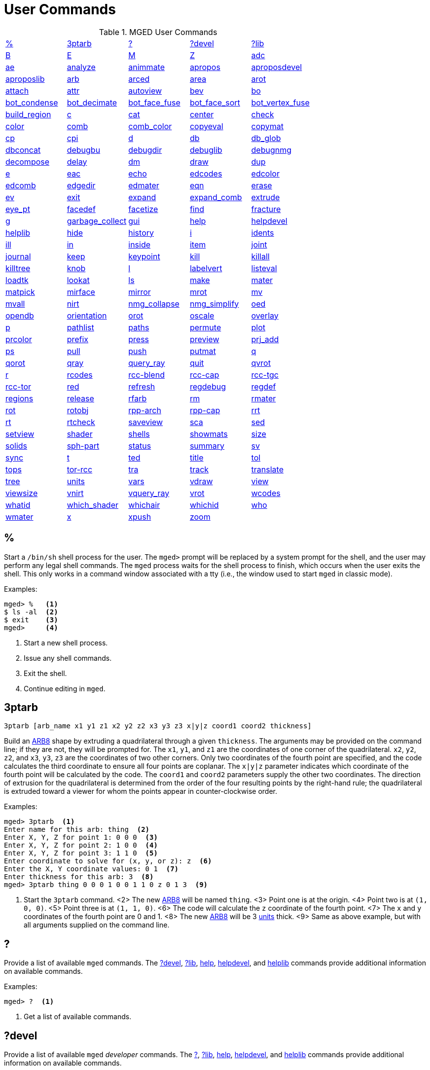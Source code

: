 = User Commands
:page-toclevels: 0
:primitives: xref:mged/brlcad-solid.adoc
:glossary: xref:mged/glossary.adoc

.MGED User Commands
[cols="1,1,1,1,1", frame="all"]
|===
|<<percent,%>>
|<<ptarb,3ptarb>>
|<<questionmark,?>>
|<<questionmarkdevel,?devel>>
|<<questionmarklib,?lib>>

|<<B,B>>
|<<E,E>>
|<<M,M>>
|<<Z,Z>>
|<<adc,adc>>

|<<ae,ae>>
|<<analyze,analyze>>
|<<animmate,animmate>>
|<<apropos,apropos>>
|<<aproposdevel,aproposdevel>>

|<<aproposlib,aproposlib>>
|<<arb,arb>>
|<<arced,arced>>
|<<area,area>>
|<<arot,arot>>

|<<attach,attach>>
|<<attr,attr>>
|<<autoview,autoview>>
|<<bev,bev>>
|<<bo,bo>>

|<<bot_condense,bot_condense>>
|<<bot_decimate,bot_decimate>>
|<<bot_face_fuse,bot_face_fuse>>
|<<bot_face_sort,bot_face_sort>>
|<<bot_vertex_fuse,bot_vertex_fuse>>

|<<build_region,build_region>>
|<<c,c>>
|<<cat,cat>>
|<<center,center>>
|<<check,check>>

|<<color,color>>
|<<comb,comb>>
|<<comb_color,comb_color>>
|<<copyeval,copyeval>>
|<<copymat,copymat>>

|<<cp,cp>>
|<<cpi,cpi>>
|<<d,d>>
|<<db,db>>
|<<db_glob,db_glob>>

|<<dbconcat,dbconcat>>
|<<debugbu,debugbu>>
|<<debugdir,debugdir>>
|<<debuglib,debuglib>>
|<<debugnmg,debugnmg>>

|<<decompose,decompose>>
|<<delay,delay>>
|<<dm,dm>>
|<<draw,draw>>
|<<dup,dup>>

|<<e,e>>
|<<eac,eac>>
|<<echo,echo>>
|<<edcodes,edcodes>>
|<<edcolor,edcolor>>

|<<edcomb,edcomb>>
|<<edgedir,edgedir>>
|<<edmater,edmater>>
|<<eqn,eqn>>
|<<erase,erase>>

|<<ev,ev>>
|<<exit,exit>>
|<<expand,expand>>
|<<expand_comb,expand_comb>>
|<<extrude,extrude>>

|<<eye_pt,eye_pt>>
|<<facedef,facedef>>
|<<facetize,facetize>>
|<<find,find>>
|<<fracture,fracture>>

|<<g,g>>
|<<garbage_collect,garbage_collect>>
|<<gui,gui>>
|<<help,help>>
|<<helpdevel,helpdevel>>

|<<helplib,helplib>>
|<<hide,hide>>
|<<history,history>>
|<<i,i>>
|<<idents,idents>>

|<<ill,ill>>
|<<in,in>>
|<<inside,inside>>
|<<item,item>>
|<<joint,joint>>

|<<journal,journal>>
|<<keep,keep>>
|<<keypoint,keypoint>>
|<<kill,kill>>
|<<killall,killall>>

|<<killtree,killtree>>
|<<knob,knob>>
|<<l,l>>
|<<labelvert,labelvert>>
|<<listeval,listeval>>

|<<loadtk,loadtk>>
|<<lookat,lookat>>
|<<ls,ls>>
|<<make,make>>
|<<mater,mater>>

|<<matpick,matpick>>
|<<mirface,mirface>>
|<<mirror,mirror>>
|<<mrot,mrot>>
|<<mv,mv>>

|<<mvall,mvall>>
|<<nirt,nirt>>
|<<nmg_collapse,nmg_collapse>>
|<<nmg_simplify,nmg_simplify>>
|<<oed,oed>>

|<<opendb,opendb>>
|<<orientation,orientation>>
|<<orot,orot>>
|<<oscale,oscale>>
|<<overlay,overlay>>

|<<p,p>>
|<<pathlist,pathlist>>
|<<paths,paths>>
|<<permute,permute>>
|<<plot,plot>>

|<<prcolor,prcolor>>
|<<prefix,prefix>>
|<<press,press>>
|<<preview,preview>>
|<<prj_add,prj_add>>

|<<ps,ps>>
|<<pull,pull>>
|<<push,push>>
|<<putmat,putmat>>
|<<q,q>> 

|<<qorot,qorot>>
|<<qray,qray>>
|<<query_ray,query_ray>>
|<<quit,quit>>
|<<qvrot,qvrot>>

|<<r,r>>
|<<rcodes,rcodes>>
|<<rccblend,rcc-blend>>
|<<rcccap,rcc-cap>>
|<<rcctgc,rcc-tgc>>

|<<rcctor,rcc-tor>>
|<<red,red>>
|<<refresh,refresh>>
|<<regdebug,regdebug>>
|<<regdef,regdef>>

|<<regions,regions>>
|<<release,release>>
|<<rfarb,rfarb>>
|<<rm,rm>>
|<<rmater,rmater>>

|<<rot,rot>>
|<<rotobj,rotobj>>
|<<rpparch,rpp-arch>>
|<<rppcap,rpp-cap>>
|<<rrt,rrt>>

|<<rt,rt>>
|<<rtcheck,rtcheck>>
|<<saveview,saveview>>
|<<sca,sca>>
|<<sed,sed>>

|<<setview,setview>>
|<<shader,shader>>
|<<shells,shells>>
|<<showmats,showmats>>
|<<size,size>>

|<<solids,solids>>
|<<sphpart,sph-part>>
|<<status,status>>
|<<summary,summary>>
|<<sv,sv>>

|<<sync,sync>>
|<<t,t>>
|<<ted,ted>>
|<<title,title>>
|<<tol,tol>>

|<<tops,tops>>
|<<torrcc,tor-rcc>>
|<<tra,tra>>
|<<track,track>>
|<<translate,translate>>

|<<tree,tree>>
|<<units,units>>
|<<vars,vars>>
|<<vdraw,vdraw>>
|<<view,view>>

|<<viewsize,viewsize>>
|<<vnirt,vnirt>>
|<<vquery_ray,vquery_ray>>
|<<vrot,vrot>>
|<<wcodes,wcodes>>

|<<whatid,whatid>>
|<<which_shader,which_shader>>
|<<whichair,whichair>>
|<<whichid,whichid>>
|<<who,who>>

|<<wmater,wmater>>
|<<x,x>>
|<<xpush,xpush>>
|<<zoom,zoom>>
|
|===

[[percent]]
== %

Start a `/bin/sh` shell process for the user.  The [prompt]`mged>`
prompt will be replaced by a system prompt for the shell, and the user
may perform any legal shell commands.  The `mged` process waits for
the shell process to finish, which occurs when the user exits the
shell.  This only works in a command window associated with a tty
(i.e., the window used to start `mged` in classic mode).

.Examples:
[subs="+quotes"]
....
[prompt]#mged># [in]#%#   <1>
$ ls -al  <2>
$ exit    <3>
[prompt]#mged>#     <4>
....

<1> Start a new shell process.
<2> Issue any shell commands.
<3> Exit the shell.
<4> Continue editing in `mged`.

[[ptarb]]
== 3ptarb

`[cmd]#3ptarb# +++[+++[opt]#arb_name x1 y1 z1 x2 y2 z2 x3 y3 z3 x|y|z coord1 coord2 thickness#]`

Build an {primitives}#arb[ARB8] shape by extruding a quadrilateral
through a given `thickness`.  The arguments may be provided on the
command line; if they are not, they will be prompted for.  The `x1`,
`y1`, and `z1` are the coordinates of one corner of the
quadrilateral. `x2`, `y2`, `z2`, and `x3`, `y3`, `z3` are the
coordinates of two other corners.  Only two coordinates of the fourth
point are specified, and the code calculates the third coordinate to
ensure all four points are coplanar.  The `x|y|z` parameter indicates
which coordinate of the fourth point will be calculated by the code.
The `coord1` and `coord2` parameters supply the other two coordinates.
The direction of extrusion for the quadrilateral is determined from
the order of the four resulting points by the right-hand rule; the
quadrilateral is extruded toward a viewer for whom the points appear
in counter-clockwise order.

.Examples:
[subs="+quotes"]
....
[prompt]#mged># [in]#3ptarb#  <1>
Enter name for this arb: [in]#thing#  <2>
Enter X, Y, Z for point 1: [in]#0 0 0#  <3>
Enter X, Y, Z for point 2: [in]#1 0 0#  <4>
Enter X, Y, Z for point 3: [in]#1 1 0#  <5>
Enter coordinate to solve for (x, y, or z): [in]#z#  <6>
Enter the X, Y coordinate values: [in]#0 1#  <7>
Enter thickness for this arb: [in]#3#  <8>
[prompt]#mged># [in]#3ptarb thing 0 0 0 1 0 0 1 1 0 z 0 1 3#  <9>
....

<1> Start the [cmd]`3ptarb` command.  <2> The new
{primitives}#arb[ARB8] will be named `thing`.  <3> Point one is at the
origin.  <4> Point two is at `(1, 0, 0)`.  <5> Point three is at `(1,
1, 0)`.  <6> The code will calculate the `z` coordinate of the fourth
point.  <7> The `x` and `y` coordinates of the fourth point are 0
and 1.  <8> The new {primitives}#arb[ARB8] will be 3 <<units,units>>
thick.  <9> Same as above example, but with all arguments supplied on
the command line.

[[questionmark]]
== ?

Provide a list of available `mged` commands.  The
<<questionmarkdevel,?devel>>, <<questionmarklib,?lib>>, <<help,help>>,
<<helpdevel,helpdevel>>, and <<helplib,helplib>> commands provide
additional information on available commands.

.Examples:
[subs="+quotes"]
....
[prompt]#mged># [in]#?#  <1>
....

<1> Get a list of available commands. 

[[questionmarkdevel]]
== ?devel

Provide a list of available `mged` _developer_ commands.  The
<<questionmark,?>>, <<questionmarklib,?lib>>, <<help,help>>,
<<helpdevel,helpdevel>>, and <<helplib,helplib>> commands provide
additional information on available commands.

.Examples:
[subs="+quotes"]
....
[prompt]#mged># [in]#?devel#   <1>
....

<1> Get a list of available _developer_ commands. 

[[questionmarklib]]
== ?lib

Provide a list of available _BRL-CAD_ library interface commands.  The
<<questionmark,?>>, <<questionmarkdevel,?devel>>, <<help,help>>,
<<helpdevel,helpdevel>>, and <<helplib,helplib>> commands provide
additional information on available commands.

.Examples:
[subs="+quotes"]
....
[prompt]#mged># [in]#?lib#    <1>
....

<1> Get a list of available _BRL-CAD_ library interface commands.

[[B]]
== B

`[cmd]#B# +++[+++[opt]#-R -A -o -s# [opt]#-C#+++#/#/#+++ ] +++<+++[opt]#objects# | [opt]#attribute name/value pairs#>`

Clear the `mged` display of any currently displayed objects, then
display the list of objects provided in the parameter list.
Equivalent to the <<z,Z>> command followed by the command
<<draw,draw>> `<objects>`. The [opt]`-C` option provides the user a
way to specify a color that overrides all other color specifications
including combination colors and region id-based colors.  The
[opt]`-A` and [opt]`-o` options allow the user to select objects by
attribute.  The [opt]`-s` option specifies that subtracted and
intersected objects should be drawn with solid lines rather than
dot-dash lines.  The [opt]`-R` option means do not automatically
resize the view if no other objects are displayed.  See the draw
command for a detailed description of the options.

.Examples:
[subs="+quotes"]
....
[prompt]#mged># [in]#B some_object#    <1>
[prompt]#mged># [in]#B -A -o Comment {First comment} Comment {Second comment}#    <2>
....

<1> Clear the display, then display the object named `some_object`. 

<2> Clear the display, then draw objects that have a "`Comment`"
    attribute with a value of either "`First comment`" or "`Second
    comment.`"

[[E]]
== E

`[cmd]#E# +++[+++[opt]#-s#] +++<+++[opt]#objects#>`

Display [opt]`objects` in an evaluated form.  All the Boolean
operations indicated in each object in [opt]`objects` will be
performed, and a resulting faceted approximation of the actual objects
will be displayed.  Note that this is usually much slower than using
the usual <<draw,draw>> command.  The [opt]`-s` option provides a more
accurate, but slower, approximation.

.Examples:
[subs="+quotes"]
....
[prompt]#mged># [in]#E some_object#    <1>
....

<1> Display a faceted approximation of `some_object`. 

[[M]]
== M

`[cmd]#M# [opt]#1|0 xpos ypos#`

Send an `mged` mouse (i.e., defaults to a middle mouse button) event.
The first argument indicates whether the event should be a button
press (`1`) or release (`0`). The `xpos` and `ypos` arguments specify
the mouse position in `mged` screen coordinates between -2047 and
+2047.  With the default bindings, an `mged` mouse event while in the
viewing mode moves the view so that the point currently at screen
position (`xpos`, `ypos`) is repositioned to the center of the `mged`
display (compare to the <<center,center>> command). The [cmd]`M`
command may also be used in other editing modes to simulate an `mged`
mouse event.

.Examples:
[subs="+quotes"]
....
[prompt]#mged># [in]#M 1 100 100#    <1>
....

<1> Translate the point at screen coordinates `(100, 100)` to the
center of the `mged` display.

[[Z]]
== Z

Zap (i.e., clear) the `mged` display. 

.Examples:
[subs="+quotes"]
....
[prompt]#mged># [in]#Z#    <1>
....

<1> Clear the `mged` display. 

[[adc]]
== adc

`[cmd]#adc# +++[+++[opt]#-i#] [_subcommand_]`

This command controls the angle/distance cursor.  The [cmd]`adc` command
with no arguments toggles the display of the angle/distance cursor
(ADC). The [opt]`-i` option, if specified, causes the given value(s) to be
treated as increments.  Note that the [opt]`-i` option is ignored when
getting values or when used with subcommands where this option makes
no sense.  You can also control the position, angles, and radius of
the ADC using a knob or the <<knob,knob>> command.

This command accepts the following subcommands:

vars :: Returns a list of all ADC variables and their values (i.e.,
var = val).
draw [0|1] :: Set or get the draw parameter.
a1 [angle] :: Set or get angle1 in degrees.
a2 [angle] :: Set or get angle2 in degrees.
dst [distance] :: Set or get radius (distance) of tick in local units.
odst [distance] :: Set or get radius (distance) of tick (+-2047).
hv [position] :: Set or get position (grid coordinates and local
units).
xyz [position] :: Set or get position (model coordinates and local
units).
x [xpos] :: Set or get horizontal position (+-2047).
y [ypos] :: Set or get vertical position (+-2047).
dh distance :: Add to horizontal position (grid coordinates and local
units).
dv distance :: Add to vertical position (grid coordinates and local
units).
dx distance :: Add to _x_ position (model coordinates and local
units).
dy distance :: Add to _y_ position (model coordinates and local
units).
dz distance :: Add to _z_ position (model coordinates and local
units).
anchor_pos [0|1] :: Anchor ADC to current position in model
coordinates.
anchor_a1 [0|1] :: Anchor angle1 to go through anchorpoint_a1.
anchor_a2 [0|1] :: Anchor angle2 to go through anchorpoint_a2.
anchor_dst [0|1] :: Anchor tick distance to go through
anchorpoint_dst.
anchorpoint_a1 [x y z] :: Set or get anchor point for angle1 (model
coordinates and local units).
anchorpoint_a2 [x y z] :: Set or get anchor point for angle2 (model
coordinates and local units).
anchorpoint_dst [x y z] :: Set or get anchor point for tick distance
(model coordinates and local units).
reset :: Reset all values to their defaults.
help :: Print the help message.

.Examples:
[subs="+quotes"]
....
[prompt]#mged># [in]#adc#               <1>
[prompt]#mged># [in]#adc a1 37.5#       <2>
[prompt]#mged># [in]#adc a1#            <3>
37.5
[prompt]#mged># [in]#adc xyz 100 0 0#   <4>
....

<1> Toggle display of the angle/distance cursor.

<2> Set angle1 to 37.5˚.

<3> Get angle1.

<4> Move ADC position to (100, 0, 0), model coordinates and local units.


[[ae]]
== ae

`[cmd]#ae# +++[+++[opt]#-i#] azimuth elevation [twist]`

Set the view orientation for the `mged` display by rotating the eye
position about the <<center,center>> of the viewing cube.  The eye
position is determined by the supplied {glossary}#azimuth[azimuth] and
{glossary}#elevation[elevation] angles (degrees). The `azimuth` angle
is measured in the _xy_ plane with the positive _x_ direction
corresponding to an azimuth of 0˚. Positive azimuth angles are
measured counter-clockwise about the positive _z_ axis.  Elevation
angles are measured from the _xy_ plane with +90˚ corresponding to the
positive _z_ direction and -90 corresponding to the negative _z_
direction.  If an optional `twist` angle is included, the view will be
rotated about the viewing direction by the specified `twist` angle.
The [opt]`-i` option results in the angles supplied being interpreted
as increments.

.Examples:
[subs="+quotes"]
....
[prompt]#mged># [in]#ae -90 90#    <1>
[prompt]#mged># [in]#ae 270 0#     <2>
[prompt]#mged># [in]#ae 35 25 10#  <3>
[prompt]#mged># [in]#ae -i 0 0 5#  <4>
....

<1> View from top direction. 

<2> View from right hand side. 

<3> View from azimuth 35, elevation 25, with view rotated by 10˚. 

<4> Rotate the current view through 5˚ about the viewing direction. 


[[analyze]]
== analyze

`[cmd]#analyze# [arb_name]`

The [cmd]`analyze` command displays the rotation and fallback angles,
surface area, and plane equation for each face of the
{primitives}#arb[ARB] specified on the command line.  The total
surface area and volume and the length of each edge are also
displayed.  If executed while editing an _ARB_, the `arb_name` may be
omitted, and the _ARB_ being edited will be analyzed.

.Examples:
[subs="+quotes"]
....
[prompt]#mged># [in]#analyze arb_name#    <1>
....
<1> Analyze the _ARB_ named `arb_name`.

[[animmate]]
== animmate

The [cmd]`animmate` command starts the Tcl/Tk-based animation tool.
The capabilities and correct use of this command are too extensive to
be described here, but there is a tutorial available.

[[apropos]]
== apropos

`[cmd]#apropos# keyword`

The [cmd]`apropos` command searches through the one-line usage
messages for each `mged` command and displays the name of each command
where a match is found.

.Examples:
[subs="+quotes"]
....
[prompt]#mged># [in]#apropos region#    <1>
....

<1> List all commands that contain the word `region` in their one-line
usage messages.

[[aproposdevel]]
== aproposdevel

`[cmd]#aproposdevel# keyword`

The [cmd]`aproposdevel` command searches through the one-line usage
messages for each `mged` _developer_ command and displays the name of
each command where a match is found.

.Examples:
[subs="+quotes"]
....
[prompt]#mged># [in]#aproposdevel region#    <1>
....
<1> List all _developer_ commands that contain the word `region` in
their one-line usage messages.

[[aproposlib]]
== aproposlib

`[cmd]#aproposlib# keyword`

The [cmd]`aproposlib` command searches through the one-line usage
messages for each _BRL-CAD_ library interface command and displays the
name of each command where a match is found.

.Examples:
[subs="+quotes"]
....
[prompt]#mged># [in]#aproposlib mat#    <1>
....
<1> List all commands that contain the word `mat` in their one-line
usage messages.

[[arb]]
== arb

`[cmd]#arb# arb_name rotation fallback`

The [cmd]`arb` command creates a new {primitives}#arb[ARB] shape with
the specified `arb_name`.  The new _ARB_ will be 20 inches by 20
inches and 2 inches thick.  The square faces will be perpendicular to
the direction defined by the rotation and fallback angles.  This
direction can be determined by interpreting the rotation angle as an
{glossary}#azimuth[azimuth] and the fallback angle as an
{glossary}#elevation[elevation] as in the <<ae,ae>> command.

.Examples:
[subs="+quotes"]
....
[prompt]#mged># [in]#arb new_arb 35 25#    <1>
[prompt]#mged># [in]#ae 35 25#             <2>
....

<1> Create `new_arb` with a rotation angle of 35˚ and a fallback angle
of 25˚.

<2> Rotate view to look straight on at square face of `new_arb`.

[[arced]]
== arced

`[cmd]#arced# comb/memb anim_command`

The objects in a _BRL-CAD_ model are stored as Boolean combinations of
primitive shapes and/or other combinations.  These combinations are
stored as Boolean trees, with each leaf of the tree including a
corresponding transformation matrix.  The [cmd]`arced` command
provides a means for directly editing these matrices.  The first
argument to the [cmd]`arced` command must identify the combination and
which member's matrix is to be edited.  The `comb/memb` argument
indicates that member `memb` of combination `comb` has the matrix to
be edited.  The remainder of the [cmd]`arced` command line consists of
an `animation` command to be applied to that matrix.  The available
animation commands are:

* `matrix rarc <xlate|rot> _matrix elements_` -- Replace the members
  matrix with the given matrix.
* `matrix lmul <xlate|ro> _matrix elements_` -- Left multiply the
  members matrix with the given matrix.
* `matrix rmul <xlate|rot> _matrix elements_` -- Right multiply the
  members matrix with the given matrix.

.Examples:
[subs="+quotes"]
....
[prompt]#mged># [in]#arced body/head matrix rot 0 0 45#    <1>
....

<1> Rotate member `head` (in combination `body`) about the _z_ axis
through a 45˚ angle.

By default, the `matrix` commands expect a list of 16 matrix elements
to define a matrix.  The `xlate` option may be used along with three
translation distances in the _x_, _y_, and _z_ directions (in mm) as a
shorthand notation for a matrix that is pure translation.  Similarly,
the `rot` option along with rotation angles (degrees) about the _x_,
_y_, and _z_ axes may be used as shorthand for a matrix that is pure
rotation.

[[area]]
== area

`[cmd]#area# +++[+++[opt]#tolerance#]`

The [cmd]`area` command calculates an approximate presented area of
one region in the `mged` display.  For this command to work properly,
a single _BRL-CAD_ {glossary}#region[region] must be displayed using
the <<E,E>> command.  The `tolerance` is the distance required between
two vertices in order for them to be recognized as distinct vertices.
This calculation considers only the minimum bounding polygon of the
region and ignores holes.

.Examples:
[subs="+quotes"]
....
[prompt]#mged># [in]#Z#             <1>
[prompt]#mged># [in]#E region_1#    <2>
[prompt]#mged># [in]#area#          <3>
....

<1> Clear the `mged` display(s).

<2> [cmd]`E` a single region. 

<3> Calculate the presented area of the enclosing polygon of the
region.

[[arot]]
== arot

`[cmd]#arot# x y z angle`

The [cmd]`arot` command performs a rotation about the specified axis
(`x y z`) using screen units (-2048 to +2048). The amount of rotation
is determined by `angle`, which is in degrees.  Exactly what is
rotated and how it is rotated are dependent on MGED s state as well as
the state of the display manager.  For example, in normal viewing
mode, this command simply rotates the view.  However, in primitive
edit mode, it rotates the shape being edited.

.Examples:
[subs="+quotes"]
....
[prompt]#mged># [in]#arot 0 0 1 10#    <1>
....
<1> Rotate 10 degrees about z axis. 

[[attach]]
== attach

`[cmd]#attach# +++[+++[opt]#-d# display_string] +++[+++[opt]#-i# init_script] +++[+++[opt]#-n# name] +++[+++[opt]#-t# is_toplevel] +++[+++[opt]#-W# width] +++[+++[opt]#-N# height] +++[+++[opt]#-S# square_size] win_type`

The [cmd]`attach` command is used to open a display window.
The set of supported window types includes X and ogl.
It should be noted that [cmd]`attach` no longer releases previously attached display windows (i.e., multiple attaches are supported). To destroy a display window, use the <<release,release>> command. 

.Examples:
[subs="+quotes"]
....
[prompt]#mged># [in]#attach ogl#   <1>
[prompt]#mged># [in]#attach ogl#   <2>
[prompt]#mged># [in]#attach -n myOgl -W 720 -N 486 ogl#   <3>
[prompt]#mged># [in]#attach -n myX -d remote_host:0 -i myInit X#   <4>
[prompt]#mged># [in]#toplevel .t#   <5>
[prompt]#mged># [in]#attach -t 0 -S 800 -n .t.ogl ogl#   <6>
[prompt]#mged># [in]#button .t.dismiss -text Dismiss -command "`release .t.ogl; destroy .t`"#  <7>
[prompt]#mged># [in]#pack .t.ogl -expand 1 -fill both#   <8>
[prompt]#mged># [in]#pack .t.dismiss#   <9>
[prompt]#mged># [in]#attach#   <10>
....

<1> Open an _ogl_ display window named [path]`.dm_ogl0` (assuming this
is the first ogl display window opened using the default naming
scheme).

<2> Open a ogl display window named [path]`.dm_ogl1`.

<3> Open a 720x486 OpenGL display window named [path]`myOgl`. 

<4> Open an X display window named [path]`myX` on `remote_host` that
is initialized by `myInit`. `myInit` might contain user specified
bindings like those found in the default bindings.

<5> Create a toplevel window named [path]`.t`.

<6> Open a 800x800 OpenGL display window named [path]`.t.ogl` that is
not a top-level window.

<7> Create a button to dismiss the display manager etc. 

<8> Pack the display manager inside [path]`.t`.

<9> Pack the Dismiss button inside [path]`.t`.

<10> List the help message that includes the valid display types.

[[attr]]
== attr

`[cmd]#attr# get|set|rm|append|show object_name [arguments]`

The [cmd]`attr` command is used to create, change, retrieve, or view
attributes of database objects.  The arguments for `set` and `append`
subcommands are attribute name/value pairs.  The arguments for `get`,
`rm`, and `show` subcommands are attribute names.  The `set`
subcommand sets the specified attributes for the object.  The `append`
subcommand appends the provided value to an existing attribute, or
creates a new attribute if it does not already exist.  The `get`
subcommand retrieves and displays the specified attributes.  The `rm`
subcommand deletes the specified attributes.  The `show` subcommand
does a `get` and displays the results in a user readable format.  Note
that the attribute names may not contain embedded white space, and if
attribute values contain embedded white space, they must be surrounded
by `{}` or double quotes.

.Examples:
[subs="+quotes"]
....
[prompt]#mged># [in]#attr set region_1 comment {This is a comment for region_1}#   <1>
[prompt]#mged># [in]#attr show region_1 comment#   <2>
....

<1> Assign an attribute named `comment` to `region_1`, its value is
"This is a comment for region_1"

<2> List all the attributes for `region_1` 

[[autoview]]
== autoview

The [cmd]`autoview` command resets the view_size and the view center
such that all displayed objects are within the view.

.Examples:
[subs="+quotes"]
....
[prompt]#mged># [in]#autoview#    <1>
....
<1> Adjust the view to see everything displayed. 

[[bev]]
== bev

`[cmd]#bev# +++[+++[opt]#-t#] +++[+++[opt]#-P#+++#+++] new_obj Boolean_formula`

The [cmd]`bev` command performs the operations indicated in the
`Boolean_formula` and stores the result in `new_obj`.  The `new_obj`
will be stored as an NMG shape (it may be converted to a
{primitives}#poly[polysolid] by using the
<<nmg_simplify,nmg_simplify>> command). If the [opt]`-t` option is
specified, then the resulting object will consist entirely of
triangular facets.  The default is to allow facets of any complexity,
including holes.  The [opt]`-P` option specifies the number of CPUs to
use for the calculation (however, this is currently ignored). Only
simple `Boolean_formulas` are allowed.  No parentheses are allowed and
the operations are performed from left to right with no precedence.
More complex expressions must be expressed as _BRL-CAD_ objects using
the <<r,r>>, <<g,g>>, or <<c,c>> commands and evaluated using the
<<facetize,facetize>> or <<ev,ev>> commands.

.Examples:
[subs="+quotes"]
....
[prompt]#mged># [in]#bev -t triangulated_lens sphere1 + sphere2#  <1>
....
<1> Create a triangulated object by intersecting objects `sphere1` and
`sphere2`.

[[bo]]
== bo

`[cmd]#bo# +++[+++[opt]#-o#|[opt]#-i# pattern type] dest source`

The [cmd]`bo` command is used to create or retrieve binary opaque
objects.  One of [opt]`-i` or [opt]`-o` must be specified.

The [opt]`-o` option _outputs_ or _extracts_ a binary object from the
database object `source` to a file called `dest`.

The [opt]`-i` option _inputs_ or _imports_ a file called `source` into
a binary object called `dest` in the database.  There are two
additional arguments that must be specified with the [opt]`-i` option:
`pattern` and `type`.  Currently, only uniform binary objects (arrays
of values) are supported.  As a result, the `pattern` is always `u`
for _uniform_ pattern.  The `type` can be one of the following:

- _f_ -> float 
- _d_ -> double 
- _c_ -> char (8 bit) 
- _s_ -> short (16 bit) 
- _i_ -> int (32 bit) 
- _l_ -> long (64 bit) 
- _C_ -> unsigned char (8 bit) 
- _S_ -> unsigned short (16 bit) 
- _I_ -> unsigned int (32 bit) 
- _L_ -> unsigned long (64 bit) 

.Examples:
[subs="+quotes"]
....
[prompt]#mged># [in]#bo -i -u c cmds /usr/brlcad/html/manuals/mged/mged_cmds.html#   <1>
[prompt]#mged># [in]#bo -o /home/jim/cmds.html cmds#   <2>
....

<1> Create an opaque uniform binary object of characters with the name
`cmds` that contains the contents of the file
[path]`/usr/brlcad/html/manuals/mged/mged_cmds.html`.


<2> Copy the contents of the binary object named `cmds` into the file
named [path]`/home/jim/cmds.html`.

[[bot_condense]]
== bot_condense

`[cmd]#bot_condense# new_bot_primitive old_bot_primitive`

The [cmd]`bot_condense` command is used to eliminate unused vertices
from a BOT primitive.  It returns the number of vertices eliminated.

.Examples:
[subs="+quotes"]
....
[prompt]#mged># [in]#bot_condense bot1_condensed bot1_original#   <1>
....

<1> Eliminate any unused vertices from the primitive named
`bot1_original` and store the result in the new BOT primitive named
bot1_condensed.

[[bot_decimate]]
== bot_decimate

`[cmd]#bot_decimate#  c maximum_chord_error  n maximum_normal_error  e minimum_edge_length new_bot_primitive old_bot_primitive`

The [cmd]`bot_decimate` command reduces the number of triangles in the
`old_bot_primitive` and saves the results to the `new_bot_primitive`.
The reduction is accomplished through an edge decimation algorithm.
Only changes that do not violate the specified constraints are
performed.  The `maximum_chord_error` parameter specifies the maximum
distance allowed between the original surface and the surface of the
new BOT primitive in the current editing units.  The
`maximum_normal_error` specifies the maximum change in surface normal
(degrees) between the old and new surfaces.  The `minimum_edge_length`
specifies the length of the longest edge that will be decimated.  At
least one constraint must be supplied.  If more than one constraint is
specified, then only operations that satisfy all the constraints are
performed.

.Examples:
[subs="+quotes"]
....
[prompt]#mged># [in]#bot_decimate -c 0.5 -n 10.0 bot.new abot#   <1>
[prompt]#mged># [in]#bot_decimate -c 10.0 bot_b bot_a#   <2>
[prompt]#mged># [in]#bot_decimate -c 10.0 bot_c bot_b#   <2>
[prompt]#mged># [in]#bot_decimate -c 10.0 bot_b bot_a#   <3>
[prompt]#mged># [in]#bot_decimate -n 5.0 bot_c bot_b#    <3>
....

<1> Create a new BOT primitive named `bot.new` by reducing the number
of triangles in `abot` while keeping the resulting surface within 0.5
units of the surface of `abot` and keeping the surface normals within
10 degrees.  Note that the constraints specified only relate the
output BOT primitive to the input BOT primitive for a single
invocation of the command.  Repeated application of this command on
its own BOT output will result in a final BOT primitive that has
unknown relationships to the original BOT primitive.

<2> This sequence of commands will produce primitive `bot_c` with
up to 20.0 units of chord error between `bot_a` and `bot_c`.

<3> This sequence of commands will produce primitive `bot_c` with
no guaranteed relationships to `bot_a`.

[[bot_face_fuse]]
== bot_face_fuse

`[cmd]#bot_face_fuse# new_bot_primitive old_bot_primitive`

The [cmd]`bot_face_fuse` command is used to eliminate duplicate faces
from a BOT solid.  It returns the number of faces eliminated.

.Examples:
[subs="+quotes"]
....
[prompt]#mged># [in]#bot_face_fuse bot1_fused bot1_original#   <1>
....

<1> Eliminate any duplicate faces from the primitive named
`bot1_original` and store the result in the new BOT primitive named
`bot1_fused`.

[[bot_face_sort]]
== bot_face_sort

`[cmd]#bot_face_sort# triangles_per_piece bot_primitive1 [bot_primitive2 bot_primitive3 ...]`

The [cmd]`bot_face_sort` command is used to sort the list of triangles
that constitutes the BOT primitive to optimize it for raytracing with
the specified number of triangles per piece.  Most BRL-CAD primitives
are treated as a single object when a model is being prepared for
raytracing, but BOT primitives are normally broken into `pieces` to
improve performance.  The raytracer normally uses four triangles per
piece.

.Examples:
[subs="+quotes"]
....
[prompt]#mged># [in]#bot_face_sort 4 bot1 bot2#   <1>
....

<1> Sort the faces of `bot1` and `bot2` to optimize them for
raytracing with four triangles per piece.

[[bot_vertex_fuse]]
== bot_vertex_fuse

`[cmd]#bot_vertex_fuse# new_bot_solid old_bot_primitive`

The [cmd]`bot_vertex_fuse` command is used to eliminate duplicate
vertices from a BOT solid.  It returns the number of vertices
eliminated.  No tolerance is used, so the vertices must match exactly
to be considered duplicates.

.Examples:
[subs="+quotes"]
....
[prompt]#mged># [in]#bot_vertex_fuse bot1_fused bot1_original#   <1>
....

<1> Eliminate any duplicate vertices from the primitive named
`bot1_original` and store the result in the new BOT primitive named
`bot1_fused`.

[[build_region]]
== build_region

`[cmd]#build_region# +++[+++[opt]#-a# region_num] tag start_num end_num`

The [cmd]`build_region` command builds a region from existing solids
that have specifically formatted names based on the provided tags and
numbers.  The created region will be named `tag.rx`, where `x` is the
first number (starting from 1) that produces an unused region name.
If the [opt]`-a` option is used, then the specified `region_num` will
be used for `x`. If that region already exists, this operation will
append to it.  If that region does not exist, a new one will be
created.  The solids that will be involved in this operation are those
with names of the form `tag.s#` or `tag.s#o@`, where `#` is a number
between `start_num` and `end_num` inclusive, `o` is either `u`, `-`,
or `+`, and `@` is any number.  The operators and numbers coded into
the solid names are used to build the region.

.Examples:
[subs="+quotes"]
....
[prompt]#mged># [in]#build_region abc 1 2#   <1>
....

<1> Creates a region named `abc.r1` consisting of: 
+
....
u abc.s1 
u abc.s2 
+ abc.s2+1 
- abc.s2-1 
....
provided that the above shapes already exist in the database. 

[[c]]
== c

`[cmd]#c# +++[+++[opt]#-c|r#] combination_name [Boolean_expression]`

The [cmd]`c` command creates a _BRL-CAD_ combination with the name
`combination_name`.  The [opt]`-r` option indicates that the
combination is a _BRL-CAD_ region.  The [opt]`-c` option is the
default and indicates that the combination is not a region.  The
`Boolean_expression` allows parentheses.  Where no order is specified,
intersections are performed before subtractions or unions; then
subtractions and unions are performed, left to right.  Where there is
no `Boolean_expression` and `combination_name`, a new empty
combination will be created.  If no `Boolean_expression` is provided,
and `combination_name` does already exist and one of [opt]`-c` or
[opt]`-r` is specified, then `combination_name` is flagged to agree
with the indicated option.  If a new _region_ is created or an
existing combination is flagged as a region with this command, its
region-specific attributes will be set according to the current
defaults (see <<regdef,regdef>>). The <<comb,comb>> and <<r,r>>
commands may also be used to create combinations.

.Examples:
[subs="+quotes"]
....
[prompt]#mged># [in]#c -c abc (a u b) - (a + d)#   <1>
....
<1> Create a combination named `abc` according to the formula `(a u
b) - (a + d)`.


[[cat]]
== cat

`[cmd]#cat# _<objects>_`

The [cmd]`cat` command displays a brief description of each item in
the list of `objects`.  If the item is a primitive shape, the type of
shape and its vertex are displayed.  If the item is a combination, the
Boolean formula for that combination including operands, operators,
and parentheses is displayed.  If the combination is flagged as a
region, then that fact is also displayed along with the region's ident
code, air code, los, and GIFT material code.

.Examples:
[subs="+quotes"]
....
[prompt]#mged># [in]#cat region_1 region_2#   <1>
....
<1> Display the Boolean formulas for some regions. 

[[center]]
== center

`[cmd]#center# [x y z]`

The [cmd]`center` command positions the center of the `mged` viewing
cube at the specified model coordinates.  This is accomplished by
moving the eye position while not changing the viewing direction.
(The <<lookat,lookat>> command performs a related function by changing
the viewing direction, but not moving the eye location.) The
coordinates are expected in the current editing units.  In case the
coordinates are the result of evaluating a formula, they are echoed
back.  If no coordinates are provided, the current center coordinates
(in current editing units, not mm) are printed and can be used in
subsequent calculations.

It is often convenient to use the center of the view when visually
selecting key locations in the model for construction or animation
because of

. the visible centering dot on the screen
. the fact that zoom and rotation are performed with respect to the
view center,
. the default center-mouse behavior is to move the indicated point to
the view center, and
. the angle/distance cursors are centered by default.

This command provides the means to set and retrieve those values
numerically.

.Examples:
[subs="+quotes"]
....
[prompt]#mged># [in]#center#   <1>
[prompt]#mged># [in]#center 12.5 5.6 8.7#   <2>
[prompt]#mged># [in]#set oldcent [center]#   <3>
[prompt]#mged># [in]#set glob_compat_mode 0#
[prompt]#mged># [in]#units mm#
[prompt]#mged># [in]#eval center [vadd2 [center] {2 0 0}]#   <4>
[prompt]#mged># [in]#units mm#
[prompt]#mged># [in]#db adjust sphere.s V [center]#
....

<1> Print out the coordinates of the center of the `mged` display. 

<2> Move the center of the `mged` display to the point (12.5, 5.6,
8.7).

<3> Set the Tcl variable $oldcent to the display center coordinates.

<4> Move the center point two mm in the model `+x` direction.


[[check]]
== check

`[cmd]#check# \{subcommand} +++[+++[opt]#options#][objects...]`

The [cmd]`check` command computes and reports a variety of
characteristics of the objects specified from the opened database.
The characteristics which can be computed include _mass, centroid,
moments of inertia, volume, overlaps, surface area, exposed air,
gaps/voids, adjacent air and unconfined air._ Only the objects from
the database specified on the command line are analyzed.

The following are the sub-commands offered: 

_adj_air_:: Detects air volumes which are next to each other but have
different air_code values applied to the region.

_centroid_:: Computes the centroid of the objects specified.

_exp_air_:: Check if the ray encounters air regions before (or after
all) solid objects.

_gap_:: This reports when there is more than overlap tolerance
distance between objects on the ray path.

_mass_:: Computes the mass of the objects specified.

_moments_:: Computes the moments and products of inertia of the
objects specified.

_overlaps_:: This reports overlaps, when two regions occupy the same
space.

_surf_area_:: Computes the surface area of the objects specified.

_unconf_air_:: This reports when there are unconfined air regions.

_volume_:: Computes the volume of the objects specified.

The following are the options offered:

* [opt]`-a#[deg|rad]` -- Select azimuth in degrees with an implicit
  `deg` suffix and in radians with an explicit `rad` suffix. Used with
  [opt]`-e`. Default value is 35 degrees.
* [opt]`-e#[deg|rad]` -- Select elevation in degrees with an implicit `deg`
  suffix and in radians with an explicit `rad` suffix. Used with
  [opt]`-a`. Default value is 25 degrees.
* [opt]`-d` -- Set debug flag. 
* `[opt]#-f# filename` -- Specifies that density values should be taken
  from an external file instead of from the _DENSITIES object in the
  database.
* [opt]`-g` `[initial_grid_spacing-]grid_spacing_limit` or
  `[initial_grid_spacing,]grid_spacing_limit` -- Specifies a limit on
  how far the grid can be refined and optionally the initial spacing
  between rays in the grids.
* [opt]`-G` `[grid_width,]grid_height` -- sets the grid size, if only
  grid width is mentioned then a square grid size is set.
* [opt]`-i` -- gets 'view information' from the view to setup eye position. 
* [opt]`-M` `#` -- Specifies a mass tolerance value. 
* [opt]`-n` `#` -- Specifies that the grid be refined until each region
  has at least num_hits ray intersections.
* [opt]`-N` `#` -- Specifies that only the first num_views should be
  computed.
* [opt]`-o` -- Specifies to display the overlaps as overlays.
* [opt]`-p` -- Specifies to produce plot files for each of the analyses
  it performs.
* [opt]`-P` `#` -- Specifies that ncpu CPUs should be used for
  performing the calculation. By default, all local CPUs are utilized.
* [opt]`-q` -- Quiets (suppresses) the 'was not hit' reporting.
* [opt]`-r` -- Indicates to print per-region statistics for
  mass/volume/surf_area as well as the values for the objects
  specified.
* [opt]`-R` -- Disable reporting of overlaps. 
* [opt]`-s` `#` -- Specifies surface area tolerance value.
* [opt]`-S` `#` -- Specifies that the grid spacing will be initially
  refined so that at least samples_per_axis_min will be shot along
  each axis of the bounding box of the model.
* [opt]`-t` `#` -- Sets the tolerance for computing overlaps.
* u distance_units,volume_units,mass_units -- Specify the units used
  when reporting values.
* [opt]`-U` `#` -- Specifies the Boolean value (0 or 1) for use_air
  which indicates whether regions which are marked as 'air' should be
  retained and included in the raytrace.
* [opt]`-v` -- Set verbose flag. 
* [opt]`-V` `#` -- Specifies a volumetric tolerance value. 


.Examples:
[subs="+quotes"]
....
[prompt]#mged># [in]#check overlaps -g10,10 box#   <1>
....
<1> Run the [cmd]`check` command with rays fired from a uniform grid
with the rays spaced every 10 mm, and reports any overlaps seen while
raytracing.

[[color]]
== color

`[cmd]#color# low high r g b str`

The [cmd]`color` command creates an entry in the database that
functions as part of a color lookup table for displayed regions.  The
ident number for the region is used to find the appropriate color from
the lookup table.  The `low` and `high` values are the limits of
region ident numbers to have the indicated `rgb` color (0-255)
applied.  The `str` parameter is intended to be an identifying
character string, but is currently ignored.  The current list of color
table entries may be displayed with the <<prcolor,prcolor>> command,
and the entire color table may be edited using the <<edcolor,edcolor>>
command.  If a color lookup table exists, its entries will override
any color assigned using the <<mater,mater>> command.

.Examples:
[subs="+quotes"]
....
[prompt]#mged># [in]#color 1100 1200 255 0 0 fake_string#   <1>
....
<1> Make an entry in the color lookup table for regions with idents
from 1100 to 1200 using the color red.

[[comb]]
== comb

`[cmd]#comb# combination_name <operation object>`

The [cmd]`comb` command creates a new combination or extends an
existing one.  If `combination_name` does not already exist, then it
will be created using the indicated list of `operations` and
`objects`.  If it does exist, the list of `operations` and `objects`
will be appended to the end of the existing combination.  The
`<operation object>` list is expected to be in the same form as used
in the <<r,r>> command.  The <<c,c>> command may also be used to
create a `combination`.

.Examples:
[subs="+quotes"]
....
[prompt]#mged># [in]#comb abc u a - b + c#   <1>
....
<1> Create combination `abc` as `((a - b) + c)`. 

[[comb_color]]
== comb_color

`[cmd]#comb_color# combination_name r g b`

The [cmd]`comb_color` command assigns the color `rgb` (0-255) to the
existing combination named `combination_name`.

.Examples:
[subs="+quotes"]
....
[prompt]#mged># [in]#comb_color region1 0 255 0#   <1>
....
<1> Assign the color green to `region1`.

[[copyeval]]
== copyeval

`[cmd]#copyeval# new_primitive path_to_old_ primitive`

Objects in a _BRL-CAD_ model are stored as Boolean trees
(combinations), with the members being primitive shapes or other
Boolean trees.  Each member has a transformation matrix associated
with it.  This arrangement allows a primitive to be a member of a
combination, and that combination may be a member of another
combination, and so on.  When a combination is displayed, the
transformation matrices are applied to its members and passed down
through the combinations to the leaf (primitive shape) level.  The
accumulated transformation matrix is then applied to the primitive
before it is drawn on the screen.  The [cmd]`copyeval` command creates
a new primitive object called `new_primitive` by applying the
transformation matrices accumulated along the `path_to_old_primitive`
to the leaf primitive shape object at the end of the path and saving
the result under the name `new_primitive`.  The
`path_to_old_primitive` must be a legitimate path ending with a
primitive shape.

.Examples:
[subs="+quotes"]
....
[prompt]#mged># [in]#copyeval shapeb comb1/comb2/comb3/shapea#   <1>
....
<1> Create `shapeb` from `shapea` by applying the accumulated
transformation matrices from the path [path]`comb1/comb2/comb3`.

[[copymat]]
== copymat

`[cmd]#copymat# comb1/memb1 comb2/memb2`

The [cmd]`copymat` command copies the transformation matrix from a
member of one combination to the member of another.

.Examples:
[subs="+quotes"]
....
[prompt]#mged># [in]#copymat comb1/memb1 comb2/memb2#   <1>
....
<1> Set the matrix for member `memb2` in combination `comb2` equal to
the matrix for member `memb1` in combination `comb1`.

[[cp]]
== cp

`[cmd]#cp# from_object to_object`

The [cmd]`cp` command makes a duplicate of an object (shape or
combination). If `from_object` is a shape, then it is simply copied to
a new shape named `to_object`.  If `from_object` is a combination,
then a new combination is created that contains exactly the same
members, transformation matrices, etc., and it is named `to_object`.

.Examples:
[subs="+quotes"]
....
[prompt]#mged># [in]#cp comb1 comb2#   <1>
....
<1> Make a duplicate of combination `comb1` and call it `comb2`.

[[cpi]]
== cpi

`[cmd]#cpi# old_tgc new_tgc`

The [cmd]`cpi` command copies `old_tgc` (an existing
{primitives}#tgc[TGC] shape) to a new TGC shape (`new_tgc`), positions
the new TGC such that its base vertex is coincident with the center of
the top of `old_tgc`, and puts `mged` into the primitive edit state
with `new_tgc` selected for editing.  This command was typically used
in creating models of wiring or piping runs; however, a
{primitives}#pipe[pipe] primitive has since been added to _BRL-CAD_ to
handle such requirements.

.Examples:
[subs="+quotes"]
....
[prompt]#mged># [in]#cpi tgc_a tgc_b#   <1>
....
<1> Copy `tgc_a` to `tgc_b` and translate `tgc_b` to the end of
`tgc_a`.

[[d]]
== d

`[cmd]#d# _<objects>_`

The [cmd]`d` command deletes the specified list of objects from the `mged`
display.  This is a synonym for the <<erase,erase>> command.  Only
objects that have been explicitly displayed may be deleted with the
[cmd]`d` command (use the <<who,who>> command to see a list of explicitly
displayed objects). Objects that are displayed as members of
explicitly displayed combinations cannot be deleted from the display
with this command (see <<erase,erase -r>>). Note that this has no
effect on the _BRL-CAD_ database itself.  To actually remove objects
from the database, use the <<kill,kill>> command.

.Examples:
[subs="+quotes"]
....
[prompt]#mged># [in]#d region1 shapea#   <1>
....

<1> Delete `region1` and `shapea` from the `mged` display. 


[[db]]
== db

`[cmd]#db# command [args...]`

The [cmd]`db` command provides an interface to a number of database
manipulation routines.  Note that this command always operates in
units of millimeters.  The `command` must be one of the following with
appropriate arguments:

* `[cmd]#match# <regular_exp>` -- Return a list of all objects in that
  database that match the list of regular expressions.
* `[cmd]#get# shape_or_path [attribute]` -- Return information about
  the primitive shape at the end of the `shape_or_path`. If a path is
  specified, the transformation matrices encountered along that path
  will be accumulated and applied to the leaf shape before displaying
  the information. If no `attribute` is specified, all the details
  about the shape are returned. If a specific `attribute` is listed,
  then only that information is returned.
* `[cmd]#put# shape_name shape_type attributes` -- Create shape named
  `shape_name` of type `shape_type` with attributes as listed in
  `attributes`. The arguments to the [cmd]`put` command are the same
  as those returned by the [cmd]`get` command.
* `[cmd]#adjust# shape_name attribute new_value1 [new_value2
  new_value3...]` -- Modify the shape named `shape_name` by adjusting
  the value of its `attribute` to the `new_values`.
* `[cmd]#form# object_type` -- Display the format used to display
  objects of type `object_type`.
* [cmd]`tops` -- Return all top-level objects. 
* [cmd]`close` -- Close the previously opened database and delete the
  associated command.

.Examples:
[subs="+quotes"]
....
[prompt]#mged># [in]#db match *.s#   <1>
[prompt]#mged># [in]#db get cone.s#   <2>
[prompt]#mged># [in]#db get cone.s V#   <3>
[prompt]#mged># [in]#db put new_cone.s tgc V {0 0 0} H {0 0 1} A {1 0 0} B {0 1 0} C {5 0 0} D {0 5 0}#  <4>
[prompt]#mged># [in]#db adjust new_cone.s V {0 0 10}#   <5>
[prompt]#mged># [in]#db form tgc#   <6>
....

<1> Get a list of all objects in the database that end with `.s`. 

<2> Get a list of all the attributes and their values for shape
`cone.s`.

<3> Get the value of the `V` (vertex) attribute of shape `cone.s`.

<4> Create a new {primitives}#tgc[TGC] shape named `new_cone.s` with
the specified attributes.

<5> Adjust the `V` (vertex) attribute of `new_cone.s` to the value {0
0 10}.

<6> Display the format used by the `get` and `put` commands for the
{primitives}#tgc[TGC] shape type.

[[db_glob]]
== db_glob

.db glob

`[cmd]#db_glob# cmd_string`

Globs `cmd_string` against the MGED database resulting in an expanded
command string.

.Examples:
[subs="+quotes"]
....
[prompt]#mged># [in]#db_glob `l r23\[0-9\]`#    <1>
l r230 r231 r232 r233 r234 r235 r236 r237 r238 r239
....

<1> Returns a command string to list objects r230 through r239.

[[dbconcat]]
== dbconcat

`[cmd]#dbconcat# +++[+++[opt]#-s#/[opt]#-p#] +++[+++[opt]#-t#] +++[+++[opt]#-u#] +++[+++[opt]#-c#] database_file [affix]`

The [cmd]`dbconcat` command concatenates an existing _BRL-CAD_
database to the database currently being edited.  If an `affix` is
supplied, then all objects from the `database_file` will have that
`affix` added to their names.

The [opt]`-s` option indicates that the `affix` is a suffix, while the
[opt]`-p` option (default) indicates that the `affix` is a prefix.
Note that each _BRL-CAD_ object must have a unique name, so care must
be taken not to [cmd]`dbconcat` a database that has objects with names
the same as objects in the current database.  The <<dup,dup>> command
may be used to check for duplicate names.  If the [cmd]`dup` command
finds duplicate names, use the _prefix_ option to both the [cmd]`dup`
and [cmd]`dbconcat` commands to find a _prefix_ that produces no
duplicates.  If duplicate names are encountered during the
[cmd]`dbconcat` process, and no `affix` is supplied,
computer-generated prefixes will be added to the object names coming
from the `database_file` (but member names appearing in combinations
will not be modified, so this is a dangerous practice and should be
avoided).

If the [opt]`-t` option is specified, then the title of the
`database_file` will become the new title of the current _BRL-CAD_
database.  If the [opt]`-u` option is specified, the units of the
current database will be set to that of the `database_file` being
concatted.  The [opt]`-c` option specifies that the region color table
in the concatted `database_file` should replace any region color table
in the current _BRL-CAD_ database.

.Examples:
[subs="+quotes"]
....
[prompt]#mged># [in]#dbconcat model_two.g two_#
[prompt]#mged># [in]#dbconcat -s model_two.g#
[prompt]#mged># [in]#dbconcat -c -p model_two.g two_#
....

[[debugbu]]
== debugbu

`[cmd]#debugbu# [hex_code]`

The [cmd]`debugbu` command allows the user to set or check the debug
flags used by _libbu_.  With no arguments, the [cmd]`debugbu` command
displays all the possible settings for the _bu_debug_ flag and the
current value.  When a `hex_code` is supplied, that value is used as
the new value for _bu_debug_.  Similar debug commands for other
_BRL-CAD_ libraries are <<debuglib,debuglib>> for _librt_ and
<<debugnmg,debugnmg>> for the NMG portion of _librt_.

.Examples:
[subs="+quotes"]
....
[prompt]#mged># [in]#debugbu#
[prompt]#mged># [in]#debugbu 2#   <1>
....

<1> Set _bu_debug_ to <MEM_CHECK>. 

[[debugdir]]
== debugdir

The [cmd]`debugdir` command displays a dump of the in-memory directory for the current database file.
The information listed for each directory entry includes: 

* memory address of the directory structure. 
* name of the object. 
* `d_addr` for objects on disk, or `ptr` for objects in memory. 
* `SOL`, `REG,` or `COM` if the object is a shape, region, or
  combination, respectively.
* file offset (for objects on disk) or memory pointer (for objects in
  memory).
* number of instances referencing this object (not normally filled
  in).
* number of database granules used by this object.
* number of times this object is used as a member in combinations (not
  normally filled in).


.Examples:
[subs="+quotes"]
....
[prompt]#mged># [in]#debugdir#   <1>
....
<1> Get a dump of the in-memory directory. 

[[debuglib]]
== debuglib

`[cmd]#debuglib# [hex_code]`

The [cmd]`debuglib` command allows the user to set or check the debug
flags used by _librt_.  With no arguments, the _debuglib_ command
displays all the possible settings for the _librt_ debug flag and the
current value.  When a `hex_code` is supplied, that value is used as
the new value for the flag.  Similar debug commands for other
_BRL-CAD_ libraries are <<debugbu,debugbu>> for _libbu_ and
<<debugnmg,debugnmg>> for the NMG portion of _librt_.

.Examples:
[subs="+quotes"]
....
[prompt]#mged># [in]#debuglib#     <1>
[prompt]#mged># [in]#debuglib 1#   <2>
....
<1> Get a list of available debug values for _librt_ and the current
value.

<2> Set the _librt_ debug flag to <DEBUG_ALLRAYS> (print info about rays).

[[debugnmg]]
== debugnmg

`[cmd]#debugnmg# [hex_code]`

The [cmd]`debugnmg` command with no options displays a list of all
possible debug flags available for NMG processing.  If the command is
invoked with a hex number argument, that value is used as the new
value for the _NMG_ debug flag.  Similar debug commands for other
_BRL-CAD_ libraries are <<debuglib,debuglib>> for _librt_ and
<<debugbu,debugbu>> for _libbu_.

.Examples:
[subs="+quotes"]
....
[prompt]#mged># [in]#debugnmg 100#   <1>
....
<1> Set the _NMG_ debug flag to get details on the classification
process.

[[decompose]]
== decompose

`[cmd]#decompose# _NMG_shape_ [_prefix_]`

The [cmd]`decompose` command processes an NMG shape and produces a series of new _NMG_ shapes consisting of each maximally connected shell in the original _NMG_ shape.
If an optional prefix is supplied, the resulting _NMG_ shapes will be named by using the prefix and adding an underscore character and a number to make the name unique.
If no prefix is supplied, the default prefix `sh` will be used. 

.Examples:
[subs="+quotes"]
....
[prompt]#mged># [in]#decompose shape.nmg part#   <1>
....
<1> Decompose the _NMG_ shape named _shape.nmg_ into maximally
connected shells and put each resulting shell into a separate _NMG_
shape named _part_1_, _part_2_, ....

[[delay]]
== delay

`[cmd]#delay# seconds microseconds`

The [cmd]`delay` command provides a delay of the specified time before
the next command will be processed.

.Examples:
[subs="+quotes"]
....
[prompt]#mged># [in]#delay 5 0#   <1>
....
<1> Delay for 5 seconds. 

[[dm]]
== dm

`[cmd]#dm# _subcommand_ [_args_]`

The [cmd]`dm` command provides a means to interact with the display
manager at a lower level.  The [cmd]`dm` command accepts the following
subcommands:

`[cmd]#set# [_var_ [_val_]]` :: The [cmd]`set` subcommand provides a
means to set or query display manager-specific variables.  Invoked
without any arguments, the [cmd]`set` subcommand will return a list of
all available internal display manager variables.  If only the `var`
argument is specified, the value of that variable is returned.  If
both `var` and `val` are given, then `var` will be set to `val`.

`[cmd]#size# [_width_ _height_]` :: The [cmd]`size` subcommand
provides a means to set or query the window size.  If no arguments are
given, the display manager s window size is returned.  If `width` and
`height` are specified, the display manager makes a request to have
its window resized.  Note that a size request is just that, a request,
so it may be ignored, especially if the user has resized the window
using the mouse.

`[cmd]#m# _button_ x y` :: The [cmd]`m` subcommand is used to simulate
an <<m,M>> command.  The `button` argument determines which mouse
button is being used to trigger a call to this command.  This value is
used in the event handler to effect dragging the faceplate scrollbars.
The `x` and `y` arguments are in X screen coordinates, which are
converted to MGED screen coordinates before being passed to the
<<m,M>> command.

`[cmd]#am# <__r__ | _t_ | _s_> x y` :: The [cmd]`am` subcommand effects
__mged__'s alternate mouse mode.  The alternate mouse mode gives the
user a different way of manipulating the view or an object.  For
example, the user can drag an object or perhaps rotate the view while
using the mouse.  The first argument indicates the type of operation
to perform (i.e., `r` for rotation, `t` for translation, and `s` for
scale). The `x` and `y` arguments are in X screen coordinates and are
transformed appropriately before being passed to the <<knob,knob>>
command.

`[cmd]#adc# <__1__ | _2_ | _t_ | _d_> x y` :: The [cmd]`adc`
subcommand provides a way of manipulating the angle distance cursor
while using the mouse.  The first argument indicates the type of
operation to perform (i.e., `1` for angle 1, `2` for angle 2, `t` for
translate, and `d` for tick distance). The `x` and `y` arguments are
in X screen coordinates and are transformed appropriately before being
passed to the <<adc,adc>> command (i.e., not `dm adc`).

`[cmd]#con# <__r__ | _t_ | _s_> <__x__ | _y_ | __z__> xpos ypos` ::
This form of the [cmd]`con` subcommand provides a way to effect
constrained manipulation of the view or an object while using the
mouse.  This simulates the behavior of sliders without taking up
screen real estate.  The first argument indicates the type of
operation to perform (i.e., `r` for rotation, `t` for translation, and
`s` for scale). The `<__x__ | _y_ | __z__>` argument is the axis of
rotation, translation, or scale.  The `xpos` and `ypos` arguments are
in X screen coordinates and are transformed appropriately before being
passed to the <<knob,knob>> command.

`[cmd]#con# _a_ <__x__ | _y_ | _1_ | _2_ | __d__> xpos ypos` :: This
form of the [cmd]`con` subcommand provides a way to effect constrained
manipulation of the angle distance cursor while using the mouse.  This
simulates the behavior of sliders without taking up screen real
estate.  The first argument indicates that this is to be applied to
the angle distance cursor.  The next argument indicates the type of
operation to perform (i.e., `x` for translate in the `x` direction,
`y` for translate in the `y` direction, `1` for angle 1, `2` for angle
2, and `d` for tick distance). The `xpos` and `ypos` arguments are in
`x` screen coordinates and are transformed appropriately before being
passed to the <<knob,knob>> command.

.Examples:
[subs="+quotes"]
....
[prompt]#mged># [in]#dm set#                <1>
[prompt]#mged># [in]#dm set perspective 1#  <2>
[prompt]#mged># [in]#dm size#               <3>
[prompt]#mged># [in]#dm size 900 900#       <4>
[prompt]#mged># [in]#dm m 2 100 200#        <5>
[prompt]#mged># [in]#dm am r 400 100#       <6>
[prompt]#mged># [in]#dm adc d 300 200#      <7>
[prompt]#mged># [in]#dm con t z 200 200#    <8>
[prompt]#mged># [in]#dm con a d 200 100#    <9>
[prompt]#mged># [in]#dm idle#               <10>
....

<1> Get a list of the available display manager internal variables.

<2> Turn on perspective projection in the display.

<3> Return the size to the display manager.

<4> Request that the display manager window be resized to 900x900.

<5> Simulate a button2 press at (100, 200) in X screen coordinates.

<6> Start an alternate mouse mode rotation.

<7> Start a tick distance manipulation.

<8> Start a constrained translation down the Z axis.

<9> Start a constrained tick distance manipulation.

<10> End drag.


[[draw]]
== draw

`[cmd]#draw# +++[+++[opt]#-R# [opt]#-A# [opt]#-s# [opt]#-o# [opt]#-C#+++#/#/#+++] <__objects | attribute name/value pairs__>`

Add `<__objects__>` to the display list so that they will appear on the _MGED_ display.
The <<e,e>> command is a synonym for [cmd]`draw`. 

* The [opt]`-C` option provides the user a way to specify a color that
  overrides all other color specifications including combination
  colors and region-id-based colors.
* The [opt]`-s` option specifies that subtracted and intersected
  objects should be drawn with shape lines rather than dot-dash lines.
* The [opt]`-A` option specifies that the arguments provided to this
  command are attribute name/value pairs, and only objects having the
  specified attributes and values are to be displayed. The default
  (without [opt]`-o`) is that only objects having all the specified
  attribute name/value pairs will be displayed.

.Examples:
[subs="+quotes"]
....
[prompt]#mged># [in]#draw object1 object2#   <1>
[prompt]#mged># [in]#draw -C 255/255/255 object2#   <2>
[prompt]#mged># [in]#draw -A -o Comment {First comment} Comment {Second comment}#   <3>
....

<1> Draw _object1_ and _object2_ in the _MGED_ display. 

<2> Draw _object2_ in white.

<3> Draw objects that have a `Comment` attribute with a value of
    either `First comment` or `Second comment.`


[[dup]]
== dup

`[cmd]#dup# _file_ [__prefix__]`

The [cmd]`dup` command checks the specified `file` (which is expected
to contain a _BRL-CAD_ model) for names that are the same as those in
the current model.  If a `prefix` is included on the command line, all
names in the specified `file` will have that `prefix` added to their
names before comparison with the current model.  This command is often
used prior to invoking the <<dbconcat,dbconcat>> command to ensure
that there are no name clashes.

.Examples:
[subs="+quotes"]
....
[prompt]#mged># [in]#dup other_model.g#   <1>
[prompt]#mged># [in]#dup other_model.g abc#   <2>
....

<1> Check `other_model.g` for names duplicating those in the current
model.

<2> Do the same check as above, but prefix all the names in
`other_model.g` with `abc` before comparing with the names in the
current model.


[[e]]
== e

`[cmd]#e# +++[+++[opt]#-R# [opt]#-A# [opt]#-o# [opt]#-s# [opt]#-C#+++#/#/#+++] <__objects| attribute name/value pairs__>`

The [cmd]`e` command adds the objects in the argument list to the
display list so that they will appear on the _MGED_ display.  This is
a synonym for the <<draw,draw>> command; see that entry for a full
list of options.  The [opt]`-C` option provides the user a way to
specify a color that overrides all other color specifications
including combination colors and region-id-based colors.  The
[opt]`-A` and [opt]`-o` options allow the user to select objects by
attribute.  The [opt]`-s` specifies that subtracted and intersected
objects should be drawn with solid lines rather than dot-dash lines.
The [opt]`-R` option means do not automatically resize the view if no
other objects are displayed.

.Examples:
[subs="+quotes"]
....
[prompt]#mged># [in]#e object1 object2#   <1>
[prompt]#mged># [in]#e-A -o Comment {First comment} Comment {Second comment}#   <2>
....

<1> Draw `object1` and `object2` in the _MGED_ display.

<2> Draw objects that have a `Comment` attribute with a value of
    either `First comment` or `Second comment`.

[[eac]]
== eac

`[cmd]#eac# <__aircodes__>`

The [cmd]`eac` command adds all the regions in the current model that
have one of the {glossary}#space-code[aircodes] in the argument list
to the display list so that they will appear on the _MGED_ display.
Regions that have nonzero {glossary}#ident[ident numbers] will not be
listed by this command.  The <<whichair,whichair>> command will
perform the same search, but just lists the results.

.Examples:
[subs="+quotes"]
....
[prompt]#mged># [in]#eac 1 2 3#   <1>
....

<1> Draw all regions with _aircodes_ 1, 2, or 3 in the _MGED_ display. 


[[echo]]
== echo

`[cmd]#echo# text`

The [cmd]`echo` command merely echos whatever text is provided as an
argument on the command line.  This is intended for use in _MGED_
scripts.

.Examples:
[subs="+quotes"]
....
[prompt]#mged># [in]#echo some text goes here#   <1>
....
<1> Display the text, `some text goes here`.

[[edcodes]]
== edcodes

`[cmd]#edcodes# <__objects__>`

The [cmd]`edcodes` command puts the user into an editor to edit a file
that has been filled with the {glossary}#ident[ident],
{glossary}#space-code[air code], {glossary}#material-code[material
code], {glossary}#LOS[LOS], and name of all the
{glossary}#region[regions] in the specified objects.  The user may
then modify the entries (except for the names). The editor used is
whatever the user has set in the environment variable _EDITOR_.  If
_EDITOR_ is not set, then `/bin/ed` is used.

.Examples:
[subs="+quotes"]
....
[prompt]#mged># [in]#edcodes object1 object2#   <1>
....
<1> Edit the region codes for all regions below object1 and object2.


[[edcolor]]
== edcolor

The [cmd]`edcolor` command puts the user into an editor to edit a file
that has been filled with the {glossary}#ident[ident] based color
lookup table.  The entire table may be seen with the
<<prcolor,prcolor>> command, and entries may be added using the
<<color,color>> command.  The editor used is whatever the user has set
in the environment variable _EDITOR_.  If _EDITOR_ is not set, then
`/bin/ed` is used.

.Examples:
[subs="+quotes"]
....
[prompt]#mged># [in]#edcolor#   <1>
....
<1> Edit the color table. 


[[edcomb]]
== edcomb

`[cmd]#edcomb# _combname_ _R_|_G_ _regionid_ _air_code_ _los_ [__material_code__]`

The [cmd]`edcomb` command allows the user to modify the attributes of
a combination.  The `combname` is the name of the combination to be
modified.  An `R` flag indicates that the {glossary}#region[region]
flag should be set; otherwise, the region flag is unset.  If the
region flag is not being set, then the remainder of the attributes are
ignored.  If the region flag is being set, then the
{glossary}#ident[region_id], {glossary}#space-code[aircode],
{glossary}#LOS[los], and {glossary}#material-code[material_code] are
set according to the arguments supplied.

.Examples:
[subs="+quotes"]
....
[prompt]#mged># [in]#edcomb comb1 R 1001 0 50 8#   <1>
[prompt]#mged># [in]#edcomb comb1 0 0 0 0#   <2>
....

<1> Make `comb1` a `region` and set its `ident` to 1001, its `air
    code` to 0, its `LOS` to 50, and its `material code` to 8.

<2> Unset the `region` flag for combination `comb1`.


[[edgedir]]
== edgedir

`[cmd]#edgedir# [__x__ _y_ _z_]|[__rot__ _fb_]`

The [cmd]`edgedir` command allows the user to set the direction of an
edge by specifying a direction vector in the form of `x`, `y`, and `z`
components or via rotation and fallback angles.  This can only be done
while moving an edge of an {primitives}#arb[ARB].

.Examples:
[subs="+quotes"]
....
[prompt]#mged># [in]#edgedir 0 1 0#   <1>
....
<1> Rotate the edge being edited to be parallel to the _y_ axis. 


[[edmater]]
== edmater

`[cmd]#edmater# <__combinations__>`

The [cmd]`edmater` command places the user in an editor ready to edit
a file filled with {glossary}#shader[shader] arguments for the
{glossary}#combination[combinations] listed on the command line.  The
arguments placed in the file for editing are the _shader_ name and its
own arguments, {glossary}#RGB[RGB] color, _RGB_valid_ flag, and the
{glossary}#inheritance[inheritance] flag.  The editor used is whatever
the user has set in the environment variable _EDITOR_.  If _EDITOR_ is
not set, then `/bin/ed` is used.

.Examples:
[subs="+quotes"]
....
[prompt]#mged># [in]#edmater comb1 comb2#   <1>
....
<1> Edit the _shader_ parameters for combinations named `comb1` and
`comb2`.


[[eqn]]
== eqn

`[cmd]#eqn# A B C`

The [cmd]`eqn` command allows the user to rotate the face of an
{primitives}#arb[ARB] shape by providing the coefficients of an
equation of the desired plane for the face.  The coefficients `A`,
`B`, and `C` are from the plane equation:

....
Ax + By + Cz = D
....

The user must be editing an _ARB_ shape and be rotating a face of the
_ARB_ for this command to have any effect.  When entering such a
state, the user will be asked which of the face vertices should be
held constant, and from this information the _D_ coefficient of the
equation is determined.

.Examples:
[subs="+quotes"]
....
[prompt]#mged># [in]#eqn 0 0 1#   <1>
....
<1> Rotate the face of the _ARB_ being edited to be parallel to the
_xy_ plane.


[[erase]]
== erase

`[cmd]#erase# <__objects__>`

The [cmd]`erase` command deletes the specified list of objects from
the MGED display.  This is a synonym for the <<d,d>> command.  Only
objects that have been explicitly displayed may be deleted with the
[cmd]`erase` command (use the <<who,who>> command to see a list of
explicitly displayed objects). Objects that are displayed as members
of explicitly displayed combinations cannot be deleted from the
display with this command (see <<erase,erase -r>>). Note that this has
no effect on the _BRL-CAD_ database itself.  To actually remove
objects from the database, use the <<kill,kill>> command.

.Examples:
[subs="+quotes"]
....
[prompt]#mged># [in]#erase region1 shapea#   <1>
....
<1> Delete `region1` and `shapea` from the MGED display. 


[[ev]]
== ev

`[cmd]#ev# +++[+++[opt]#-dfnrstuvwST#] +++[+++[opt]#-P#+++#+++] +++[+++[opt]#-C#+++#/#/#+++] <__objects__>`

The [cmd]`ev` command evaluates the `objects` specified by
tessellating all {glossary}#primitive-solid[primitive shapes] in the
objects and then performing any {glossary}#Boolean[Boolean operations]
specified in the `objects`.  The result is then displayed in the MGED
display according to the specified options:

* `[opt]#-d#` -- Do not perform Boolean operations or any checking;
  simply convert shapes to polygons and draw them. Useful for
  visualizing BOT and polysolid primitives.
* `[opt]#-f#` -- Fast path for quickly visualizing polysolid
  primitives.
* `[opt]#-w#` -- Draw wireframes (rather than polygons). 
* `[opt]#-n#` -- Draw surface normals as little `hairs`.
* `[opt]#-s#` -- Draw shape lines only (no dot-dash for subtract and
  intersect).
* `[opt]#-t#` -- Perform CSG-to-tNURBS conversion (still under
  development).
* `[opt]#-v#` -- Shade using per-vertex normals, when present.
* `[opt]#-u#` -- Draw NMG edgeuses (for debugging). 
* `[opt]#-S#` -- Draw tNURBS with trimming curves only, no surfaces. 
* `[opt]#-T#` -- Do not triangulate after evaluating the Boolean (may
  produce unexpected results if not used with the [opt]#-w# option).
* `[opt]#-P#+++#+++` -- Use # processors in parallel. Default=1. 
* r -- Draw all objects in red. Useful for examining objects colored black. 
* `[opt]#-C#+++#/#/#+++` -- Draw all objects in in the specified rgb
  color.

.Examples:
[subs="+quotes"]
....
[prompt]#mged># [in]#ev region1 shapea#   <1>
[prompt]#mged># [in]#ev -wT region1#      <2>
....

<1> Display evaluated `region1` and `shapea` as shaded polygons.

<2> Display evaluated `region1` as wireframe without triangulating.


[[exit]]
== exit

The [cmd]`exit` command ends the MGED process.  This is a synonym for
the <<quit,quit>> command.

.Examples:
[subs="+quotes"]
....
[prompt]#mged># [in]#exit#   <1>
....
<1> Stop MGED.


[[expand]]
== expand

`[cmd]#expand# regular_expression`

The [cmd]`expand` command performs matching of the
`regular_expression` with the names of all the objects in the
database.  It returns all those that successfully match.

.Examples:
[subs="+quotes"]
....
[prompt]#mged># [in]#expand *.r#   <1>
....
<1> Display a list of all database object names that end in `.r`.


[[expand_comb]]
== expand_comb

`[cmd]#expand_comb# _prefix_ _comb_ ...`

The [cmd]`expand_comb` will create a new combination object `prefix`.
For each Boolean node in the original tree of the combination a new
combination will be created.  Each combination constructed will
contain a single Boolean operation of two leaf nodes.  The leaf nodes
will be named __prefix**l**__ and __prefix**r**__ for the left and
right nodes of the tree respectively.  Sub-nodes will have `l` and `r`
suffixes added based upon whether they are left or right children of
the node.

Note that regions, combinations and objects created with the [cmd]`g`
command (sometimes colloquially referred to as groups) are all
combinations, and can be expanded with this command.

.Examples:
[subs="+quotes"]
....
[prompt]#mged># [in]#r foo.r u a - b + c u d + e#
Defaulting item number to 1003
Creating region id=1003, air=0, GIFTmaterial=1, los=100
[prompt]#mged># [in]#l foo.r#
foo.r:  REGION id=1003  (air=0, los=100, GIFTmater=1) --
   u a
   - b
   + c
   u d
   + e
[prompt]#mged># [in]#tree foo.r#
foo.r/R
        u a
        - b
        + c
        u d
        + e
[prompt]#mged># [in]#expand_comb_tree -c foo.r#
[prompt]#mged># [in]#l foo.r_xpand#
foo.r_xpand:  REGION id=1003  (air=0, los=100, GIFTmater=1) --
   u foo.r_xpand_l
   u foo.r_xpand_r
[prompt]#mged># [in]#tree foo.r_xpand#
foo.r_xpand/R
        u foo.r_xpand_l/R
                u foo.r_xpand_ll/R
                        u a
                        - b
                + c
        u foo.r_xpand_r/R
                u d
                + e
....


[[extrude]]
== extrude

`[cmd]#extrude# +++####+++ distance`

The [cmd]`extrude` command modifies an {primitives}#arb[ARB] shape by
extruding the specified face through the specified `distance` to
determine the position of the opposing face.  The face to be extruded
is identified by listing its vertex numbers as they are labeled in the
MGED display when the _ARB_ is edited.  Note that the face identified
is not moved, but the opposite face is adjusted so that it is the
specified `distance` from the specified face.  The order that the
vertex numbers are listed determines the direction of the extrusion
using the right-hand rule.

.Examples:
[subs="+quotes"]
....
[prompt]#mged># [in]#extrude 1234 5#    <1>
....
<1> Move face 5678 so that it is 5 <<units,units>> from face 1234. 


[[eye_pt]]
== eye_pt

`[cmd]#eye_pt# x y z`

The [cmd]`eye_pt` command positions the _eye point_ to the given `x`,
`y`, and `z` coordinates (specified in mm).

.Examples:
[subs="+quotes"]
....
[prompt]#mged># [in]#eye_pt 100 0 0#   <1>
....
<1> Position the eye at 100 mm along the _x_ axis. 


[[facedef]]
== facedef

`[cmd]#facedef# _+++####+++_ [a|b|c|d parameters]`

The [cmd]`facedef` command allows the user to redefine any face of an
{primitives}#arb[ARB8] shape.  The user must be in Primitive Edit Mode
with an _ARB_ selected for editing.  The optional parameters may be
omitted, and MGED will prompt for the missing values.  The options
are:

* `a` -- Specify the new location of this face by providing
  coefficients for its plane equation:
+
....
 Ax + By + Cz = D
....

* `b` -- Specify the new location of this face using three points.
* `c` -- Specify the new location of this face using rotation and
  fallback angles.
* `d` -- Specify the new location of this face by changing the _D_
  value in the plane equation.
* `q`  -- Return to MGED prompt. 

.Examples:
[subs="+quotes"]
....
[prompt]#mged># [in]#facedef 1234 a 1 0 0 20#   <1>
[prompt]#mged># [in]#facedef 5678 b 0 0 10 10 0 10 10 10 10#   <2>
....

<1> Move face 1234 such that it is in the _yz_ plane at __x__=20. 

<2> Move face 5678 such that it is in the plane formed by the three
points (0 0 10), (10 0 10), and (10 10 10).


[[facetize]]
== facetize

`[cmd]#facetize# +++[+++[opt]#-ntT#] [[opt]#-P#+++#+++] new_object old_object`

The [opt]`facetize` command creates `new_object` as a
{primitives}#bot[BOT] shape by tessellating all the
{glossary}#primitive-solid[primitive shapes] in `old_object` and then
performing any {glossary}#Boolean[Boolean operations] specified in
`old_object`.  The [opt]`-T` option indicates that all faces in the
`new_object` should be triangulated.  The [opt]`-n` option specifies
that the resulting shape should be saved as an NMG shape.  The
[opt]`-t` option is to create TNURB faces rather than planar
approximations (this option is still under development). The [opt]`-P`
option is intended to allow the user to specify the number of CPUs to
use for this command, but it is currently ignored.

.Examples:
[subs="+quotes"]
....
[prompt]#mged># [in]#facetize region1.nmg region1.r#   <1>
....
<1> Create a facetized _BOT_ version of existing object `region1.r`.


[[find]]
== find

`[cmd]#find# <__objects__>`

The [cmd]`find` command displays all
{glossary}#combination[combinations] that have any of the `objects`
specified as a {glossary}#member[member].

.Examples:
[subs="+quotes"]
....
[prompt]#mged># [in]#find shapea#   <1>
....
<1> List all _combinations_ that refer to `shapea`.


[[fracture]]
== fracture

`[cmd]#fracture# _NMG_shape_ [__prefix__]`

The [cmd]`fracture` command creates a new NMG shape for every _face_
in the specified `NMG_shape`.  The new shapes will be named by adding
an underscore and a number to the `prefix`.  If no `prefix` is
specified, then the `NMG_shape` name provided is used in place of the
`prefix`.

.Examples:
[subs="+quotes"]
....
[prompt]#mged># [in]#fracture shape1.nmg f#   <1>
....
<1> Create a series of _NMG_ shapes named `f_#`, one for each face in
`shape1.nmg`.


[[g]]
== g

`[cmd]#g# _groupname_ <__objects__>`

The [cmd]`g` command creates a special type of combination often
referred to as a {glossary}#group[group].  This builds a _combination_
by unioning together all the listed _objects_.  If `groupname` already
exists, then the list of `objects` will be unioned to the end of it.
(Note that an existing `groupname` is not restricted to being a
_group_; any _combination_ is legal.) Other commands to build
_combinations_ are <<c,c>>, <<r,r>>, or <<comb,comb>>.

.Examples:
[subs="+quotes"]
....
[prompt]#mged># [in]#g shape1.nmg f#   <1>
....
<1> Create or extend `shape1.nmg` by unioning in `f`.


[[garbage_collect]]
== garbage_collect

The [cmd]`garbage_collect` command eliminates unused space in a
BRL-CAD database file.

.Examples:
[subs="+quotes"]
....
[prompt]#mged># [in]#garbage_collect#   <1>
....
<1> Clean out unused space in the database. 


[[gui]]
== gui

`[cmd]#gui# +++[+++[opt]#-config# b|c|g] +++[+++[opt]#-d# display_string] +++[+++[opt]#-gd# graphics_display_string] +++[+++[opt]#-dt# graphics_type] +++[+++[opt]#-id# name] +++[+++[opt]#-c# [opt]#-h# [opt]#-j# [opt]#-s#]`

This command is used to create an instance of MGED s default Tcl/Tk
graphical user interface (GUI). The following options are allowed:

`[opt]#-config# b|c|g` :: Configure the GUI to display the command
window, the graphics window, or both. This option is useful only when
the GUI is combining the text and graphics windows. See the -c option.

`[opt]#-d# display_string` :: Display/draw the GUI on the screen
indicated by the display_string. Note that this string format is the
same as the X DISPLAY environment variable.

`[opt]#-gd# display_string` :: Display/draw the graphics window on the
screen indicated by the display_string. Note that this string format
is the same as the X DISPLAY environment variable.

`[opt]#-dt# graphics_type` :: Indicates the type of graphics windows
to use. The possible choices are X and ogl (for machines that support
OpenGL).  Defaults to ogl, if supported; otherwise X.

`[opt]#-id# name` :: Specify the id to use when referring to this
instance of the GUI.

[opt]`-c` :: Combine text window and display manager windows.

[opt]`-s` :: Use separate text window and display manager
windows. This is the default behavior.

[opt]`-j` :: Join the collaborative session.

[opt]`-h` :: Print the help message.


[[help]]
== help

`[cmd]#help# [__command__]`

The [cmd]`help` command returns a list of available MGED commands
along with a one-line usage message for each.  If a command is
supplied as an argument, the one-line usage message for that command
is returned.  The <<helpdevel,helpdevel>>, <<helplib,helplib>>,
<<questionmark,?>>, <<questionmarkdevel,?devel>>, and
<<questionmarklib,?lib>> commands provide additional information on
available commands.

.Examples:
[subs="+quotes"]
....
[prompt]#mged># [in]#help ae#   <1>
....
<1> Display a one-line usage message for the `ae` command. 


[[helpdevel]]
== helpdevel

`[cmd]#helpdevel# [__command__]`

The [cmd]`helpdevel` command returns a list of available _developer_
commands along with a one-line usage message for each.  If a command
is supplied as an argument, the one-line usage message for that
command is returned.  The <<help,help>>, <<helplib,helplib>>,
<<questionmark,?>>, <<questionmarkdevel,?devel>>,and
<<questionmarklib,?lib>> commands provide additional information on
available commands.

.Examples:
[subs="+quotes"]
....
[prompt]#mged># [in]#helpdevel winset#   <1>
....
<1> Display a one-line usage message for the `winset` command. 


[[helplib]]
== helplib

`[cmd]#helplib# [__command__]`

The [cmd]`helplib` command returns a list of available _library_
commands along with a one-line usage message for each.  If a command
is supplied as an argument, the one-line usage message for that
command is returned.  The <<help,help>>, <<helpdevel,helpdevel>>,
<<questionmark,?>>, <<questionmarkdevel,?devel>>, and
<<questionmarklib,?lib>> commands provide additional information on
available commands.

.Examples:
[subs="+quotes"]
....
[prompt]#mged># [in]#helplib mat_trn#   <1>
....
<1> Display a one-line usage message for the `mat_trn` command. 


[[hide]]
== hide

`[cmd]#hide# <objects>`

The [cmd]`hide` command sets the _hidden_ flag for the specified
objects.  When this flag is set, the objects do not appear in <<t,t>>
or <<ls,ls>> command outputs.  The [opt]`-a` option on the [cmd]`ls`
or [cmd]`t` command will force hidden objects to appear in its output.

.Examples:
[subs="+quotes"]
....
[prompt]#mged># [in]#hide sol_a#   <1>
....
<1> Mark `sol_a` as hidden. 


[[history]]
== history

`[cmd]#history# +++[+++[opt]#-delays#]`

The [cmd]`history` command displays the list of commands executed
during the current MGED session.  The one exception is the `hist_add`
command, which can add a command to the history list without
executing it.  If the [opt]`-delays` option is used, then the delays
between commands will also be displayed.

.Examples:
[subs="+quotes"]
....
[prompt]#mged># [in]#history#   <1>
....
<1> Display the command history list. 


[[i]]
== i

`[cmd]#i# _obj_name_ _comb_name_ [__operation__]`

The [cmd]`i` command adds `obj_name` to the end of the combination
named `comb_name`.  The `operation` may be *+*, *-*, or *u*. If no
_operation_ is specified, *u* is assumed.  If `comb_name` does not
exist, it is created.

.Examples:
[subs="+quotes"]
....
[prompt]#mged># [in]#i region3 group5#   <1>
....
<1> Add `region3` to the combination `group5`.


[[idents]]
== idents

`[cmd]#idents# _file_name_ <__objects__>`

The [cmd]`idents` command places a summary of the
{glossary}#region[regions] in the list of `objects` specified in the
file specified.  If any regions include other regions, then only the
first encountered region in that tree will be listed.  The resulting
file will contain two lists of regions, one in the order encountered
in the list of `objects`, and the other ordered by
{glossary}#ident[ident] number.  The data written for each region
includes (in this order) a sequential region count, the _ident_
number, the {glossary}#space-code[air code], the
{glossary}#material-code[material code], the {glossary}#LOS[LOS], and
the {glossary}#path[path] to the region.

.Examples:
[subs="+quotes"]
....
[prompt]#mged># [in]#idents regions_file group1 group2 region3#   <1>
....
<1> Create a file named `regions_file` and list all the regions in
`group1`, `group2`, and `region3` in the file.


[[ill]]
== ill

`[cmd]#ill# obj_name`

The [cmd]`ill` command performs the function of selecting an object
after entering _solid_ (i.e., primitive) _illuminate_ or _object
illuminate_ mode.  In _solid illuminate_ mode, this command selects
the specific shape for editing.  In _object illuminate_ mode, this
command selects the leaf object for the object path, then the user may
use the mouse to select where along the object path the editing should
be applied.  In both modes, the [cmd]`ill` command will only succeed
if the specified `obj_name` is only referenced once in the displayed
objects; otherwise a _multiply referenced_ message will be displayed.
If the _ill_ command fails, the user must resort to either using the
mouse to make the selection, or using
xref:mged/developer-commands.adoc#aip[aip] and <<M,M 1 0 0>>.

.Examples:
[subs="+quotes"]
....
[prompt]#mged># [in]#ill shapea#   <1>
....
<1> Select `shapea` for editing. 


[[in]]
== in

`[cmd]#in# +++[+++[opt]#-f#] +++[+++[opt]#-s#] _new_shape_name_ _shape_type_ <__parameters__>`

The [cmd]`in` command allows the user to type in the arguments needed
to create a shape with the name `new_shape_name` of the type
`shape_type`.  The command may be invoked with no arguments, and it
will prompt the user for all needed information.  The [opt]`-s` option
will invoke the primitive edit mode on the new shape immediately after
creation.  The [opt]`-f` option does not draw the new shape, and
therefore the [opt]`-s` option may not be used in conjunction with
[opt]`-f`.  The possible values for `shape_type` are:

* `arb8` -- {primitives}#arb[ARB] (eight vertices).
* `arb7` -- {primitives}#arb[ARB] (seven vertices).
* `arb6` -- {primitives}#arb[ARB] (six vertices).
* `arb5` -- {primitives}#arb[ARB] (five vertices).
* `arb4` -- {primitives}#arb[ARB] (four vertices).
* `arbn` -- Arbitrary polyhedron with arbitrary number of vertices (plane
  equations).
* `bot` -- Bag of Triangles.
* `dsp` -- Displacement Map.
* `pipe` -- Pipe (run of connected pipe or wire).
* `ebm` -- {primitives}#ebm[Extruded Bit Map].
* `vol` -- {primitives}#vol[Voxels].
* `hf` -- {primitives}#hf[Height Field] deprecated, see dsp.
* `ars` -- {primitives}#ars[Arbitrary Faceted Solid].
* `half` -- {primitives}#half[Half Space]. 
* `sph` -- {primitives}#ell[Ellipsoid] (center and radius). 
* `ell` -- {primitives}#ell[Ellipsoid] (center and three semi-axes). 
* `ellg` -- {primitives}#ell[Ellipsoid] (foci and chord length). 
* `ell1` -- {primitives}#ell[Ellipsoid] (center, one semi-axis, and a radius of revolution). 
* `tor` -- {primitives}#tor[Torus]. 
* `tgc` -- {primitives}#tgc[Truncated General Cone] (most general TGC). 
* `tec` -- {primitives}#tgc[TGC] (top radii are scaled from base radii). 
* `rec` -- {primitives}#tgc[TGC] (right elliptical cylinder). 
* `trc` -- {primitives}#tgc[TGC] (truncated right circular cone). 
* `rcc` -- {primitives}#tgc[TGC] (right circular cylinder). 
* `box` -- {primitives}#arb[ARB] (vertex and three vectors). 
* `raw` -- {primitives}#arb[ARB] (right angle wedge). 
* `rpp` -- {primitives}#arb[ARB] (axis aligned rectangular parallelepiped). 
* `rpc` -- {primitives}#rpc[Right Parabolic Cylinder].
* `rhc` -- {primitives}#rhc[Right Hyperbolic Cylinder]. 
* `epa` -- {primitives}#epa[Elliptical Paraboloid]. 
* `ehy` -- {primitives}#ehy[Elliptical Hyperboloid]. 
* `eto` -- {primitives}#eto[Elliptical Torus]. 
* `part` -- {primitives}#part[Particle]. 

.Examples:
[subs="+quotes"]
....
[prompt]#mged># [in]#in new1 raw 0 0 0 0 0 1 1 0 0 0 1 0#   <1>
....
<1> Create an _ARB_ named `new1` in the form of a right angle wedge.


[[inside]]
== inside

`[cmd]#inside# [__outside_shape_name__ _new_inside_shape_name_ <__parameters__>]`

The [cmd]`inside` command creates a new shape that is _inside_ an
existing shape.  This command is typically used to create an _inside_
shape that can be subtracted from the original shape to produce a
hollow shell.  The command is typically used with no arguments, and it
prompts the user for all needed information; however, all the
parameters may be supplied on the command line.  If MGED is in
_primitive edit mode_ when the [cmd]`inside` command is issued, then the
shape currently being edited will be used as the `outside_shape.`
Similarly, if MGED is in _matrix edit mode_ when the [cmd]`inside` command
is executed, then the current key shape will be used as the outside
shape.

.Examples:
[subs="+quotes"]
....
[prompt]#mged># [in]#inside out_arb in_arb 1 1 1 1 1 1#   <1>
[prompt]#mged># [in]#inside in_arb 1 1 1 1 1 1#   <2>
....

<1> Create a shape named `in_arb` such that each face is 1
<<units,unit>> from the corresponding face in `out_arb`.

<2> Create a shape named `in_arb` such that each face is 1
<<units,unit>> from the corresponding face in the current key shape or
the shape currently being edited.


[[item]]
== item

`[cmd]#item# _region_name_ _ident_number_ [__air_code__ [__material_code__ [__LOS__]]]`

The [cmd]`item` command sets the values of
{glossary}#ident[ident_number], {glossary}#space-code[aircode],
{glossary}#material-code[material_code], and {glossary}#LOS[LOS] for
the specified {glossary}#region[region].

.Examples:
[subs="+quotes"]
....
[prompt]#mged># [in]#item region_1 1137 0 8 100#   <1>
....
<1> Set _ident number_ to 1137, _air code_ to 0, _material code_ to 8,
    and _los_ to 100 for `region_1`.


[[joint]]
== joint

`[cmd]#joint# _command_ [__options__]`

articulation/animation commands (experimental) 

* [cmd]`?` -- This command returns a list of available joint commands.
* `[cmd]#accept# +++[+++[opt]#-m#] [__joint_names__]`
* `[cmd]#debug# [__hex code__]`
* `[cmd]#help# [__commands__]` -- This command returns a usage message
  for each joint command.
* `[cmd]#holds# [__names__]`
* `[cmd]#list# [__names__]`
* `[cmd]#load# file_name`
* [cmd]`mesh` 
* `[cmd]#move# _joint_name_ _p1_ [__p2...p6__]`
* `[cmd]#reject# [__joint_names__]`
* `[cmd]#save# file_name`
* `[cmd]#solve# constraint`
* `[cmd]#test# file_name`
* [cmd]`unload`


[[journal]]
== journal

`[cmd]#journal# +++[+++[opt]#-d#] [__journal_file_name__]`

The `journal` command starts or stops the journaling of MGED commands
to a file.  If executed with no arguments, the command stops
journaling.  If `journal_file_name` is provided, that file will become
the recipient of the journaling.  If a [opt]`-d` option is also
provided, the journaling will include the delays between commands.
Journaling is off by default.

.Examples:
[subs="+quotes"]
....
[prompt]#mged># [in]#journal journal_file#   <1>
....
<1> Start journaling to `journal_file`.


[[keep]]
== keep

`[cmd]#keep# _keep_file_ <__objects__>`

The [cmd]`keep` command copies the `objects` specified to the
`keep_file`.  If `keep_file` does not exist, it is created.  If
`keep_file` does exist, the `objects` are appended to it.  The
`keep_file` is a _BRL-CAD_ database file.  The `objects` in the list
must exist in the current database.

.Examples:
[subs="+quotes"]
....
[prompt]#mged># [in]#keep sample.g sample1 sample2#   <1>
....
<1> Create `sample.g` file with objects `sample1` and `sample2` in it. 


[[keypoint]]
== keypoint

`[cmd]#keypoint# [_x_ _y_ _z_ | _reset_]`

The [cmd]`keypoint` command without any options displays the current
keypoint setting.  If a point is specified, then that point becomes
the _keypoint_.  If `reset` is specified, then the default _keypoint_
is restored.  The _keypoint_ is used as the center of rotation and
scaling in primitive edit or matrix edit (formerly known as object
edit) modes.  This command has no effect when used in nonediting
modes.

.Examples:
[subs="+quotes"]
....
[prompt]#mged># [in]#keypoint 10 20 30#   <1>
....
<1> Set the _keypoint_ to the point (`10 20 30`) in model units. 


[[kill]]
== kill

`[cmd]#kill# +++[+++[op]#-f#] <__objects__>`

The [cmd]`kill` command deletes the specified `objects` from the
current database.  This command affects only the `objects` actually
listed on the command line.  If a combination is killed, its members
are not affected.  If the [opt]#-f# option is specified, then kill
will not complain if some, or all, of the `objects` specified do not
actually exist in the database.  Note that the `objects` are killed
immediately.  There is no need for a *write file* command in MGED, and
there is no *undo* command. *Use this command with caution.* Other
commands that remove objects from the database are <<killall,killall>>
and <<killtree,killtree>>.

.Examples:
[subs="+quotes"]
....
[prompt]#mged># [in]#kill group1 region2 shapeb#   <1>
....
<1> Destroy `group1`, `region2`, and `shapeb`.


[[killall]]
== killall

`[cmd]#killall# <__objects__>`

The [cmd]`killall` command deletes the specified `objects` from the
current database and removes all references to them from all
{glossary}#combination[combinations] in the database.  Note that the
`objects` are killed immediately.  There is no need for a *write file*
command in MGED, and there is no *undo* command. *Use this command
with caution.* Other commands that remove objects from the database
are <<kill,kill>> and <<killtree,killtree>>.

.Examples:
[subs="+quotes"]
....
[prompt]#mged># [in]#killall group1 region2 shapeb#   <1>
....
<1> Destroy `group1`, `region2`, and `shapeb` and remove all
references to these objects from the database.


[[killtree]]
== killtree

`[cmd]#killtree# <__objects__>`

The [cmd]`killtree` command deletes the specified `objects` from the
current database and recursively deletes all objects referenced by any
of those objects.  If one of the `objects` listed is a combination,
then that _combination_ as well as any objects that are members of
that _combination_ will be deleted.  If a member of that _combination_
is itself a _combination_, then all of its members will also be
destroyed.  This continues recursively until the primitive shapes are
reached and destroyed.  Note that the `objects` are killed
immediately.  There is no need for a *write file* command in MGED, and
there is no *undo* command. *Use this command with extreme caution.*
Other commands that remove objects from the database are <<kill,kill>>
and <<killall,killall>>.

.Examples:
[subs="+quotes"]
....
[prompt]#mged># [in]#killtree group1 region2 shapeb#   <1>
....
<1> Destroy `group1`, `region2`, and `shapeb` and remove all
references to these objects from the database.


[[knob]]
== knob

`[cmd]#knob# +++[+++[opt]#-e# [opt]#-i# [opt]#-m# [opt]#-v#] +++[+++[opt]#-o# v|m|e|k] [zap|zero|(_id_ [__value__])]`

The [cmd]`knob` command is used internally by MGED in the processing
of knob input devices and is not recommended for users.  The
[cmd]`knob` command provides a method for simulating knob input.  With
no options, it will display the current values for the knobs.  With
the `zap` or `zero` command provided, all the knob values will be
reset to zero.  If an `id` and `value` are provided, the specified
knob setting will be simulated.  If the [opt]`-i` option is specified,
then the value provided will be used as an increment to be applied to
the indicated knob.  The knobs have different functions depending on
the current mode.  For example, if in primitive or matrix edit mode
and a rotation or translation function is selected, the knob effects
are applied to the edited object by default.  However, the [opt]`-v`
(view coordinates) and [opt]`-m` (model coordinates) options may be
used to adjust the view without modifying primitives or matrices.  The
[opt]`-e` option allows the knob effects to be applied to the edited
object when they would normally be applied to the view.  The [opt]`-o`
option allows the origin of rotation to be specified with `v`, `m`,
`e`, and `k`, indicating view, model, and eye and keypoint,
respectively.  The units for `value` are degrees for rotation and
local units for translation.  The available _knob ids_ are:

* `x` -- rate-based rotation about horizontal axis. 
* `y` -- rate-based rotation about vertical axis. 
* `z` -- rate-based rotation about axis normal to screen. 
* `X` -- rate-based translation in horizontal direction. 
* `Y` -- rate-based translation in vertical direction. 
* `Z` -- rate-based translation in direction normal to screen. 
* `S` -- rate-based Scale or Zoom. 
* `ax` -- absolute rotation about horizontal axis. 
* `ay` -- absolute rotation about vertical axis. 
* `az` -- absolute rotation about axis normal to screen. 
* `aX` -- absolute translation in horizontal direction. 
* `aY` -- absolute translation in vertical direction. 
* `aZ` -- absolute translation in direction normal to screen. 
* `aS` -- absolute Scale or Zoom. 
* `xadc` -- absolute translation of <<adc,adc>> in horizontal
  direction (screen coordinates -2048 to +2048).
* `yadc` -- absolute translation of <<adc,adc>> in vertical direction
  (screen coordinates -2048 to +2048).
* `ang1` -- absolute rotation of <<adc,adc>> angle1 (degrees). 
* `ang2` -- absolute rotation of <<adc,adc>> angle2 (degrees). 
* `distadc` -- distance setting of the <<adc,adc>> (screen coordinates
  -2048 to +2048).

.Examples:
[subs="+quotes"]
....
[prompt]#mged># [in]#knob y 1#   <1>
....
<1> Start the view rotating about the vertical axis. 


[[l]]
== l

`[cmd]#l# +++[+++[opt]#-r#] <__objects__>`

The [cmd]`l` command displays a verbose description about the
specified list of objects.  If a specified `object` is a
{glossary}#path[path], then any transformation matrices along that
_path_ are applied.  If the final _path_ component is a combination,
the command will list the {glossary}#Boolean[Boolean] formula for the
_combination_ and will indicate any accumulated transformations
(including any in that _combination_). If a {glossary}#shader[shader]
and/or color has been assigned to the _combination_, the details will
be listed.  For a {glossary}#region[region], its
{glossary}#ident[ident], {glossary}#space-code[air code],
{glossary}#material-code[material code], and {glossary}#LOS[LOS] will
also be listed.  For primitive shapes, detailed _shape_ parameters
will be displayed with the accumulated transformation applied.  If the
[opt]`-r` (recursive) option is used, then each `object` on the
command line will be treated as a _path_.  If the _path_ does not end
at a primitive _shape_, then all possible _paths_ from that point down
to individual _shapes_ will be considered.  The _shape_ at the end of
each possible _path_ will be listed with its parameters adjusted by
the accumulated transformation.

.Examples:
[subs="+quotes"]
....
[prompt]#mged># [in]#l region1#   <1>
[prompt]#mged># [in]#l group1/group2/region1/shape3#   <2>
[prompt]#mged># [in]#l -r a/b#   <3>
....

<1> Display details about `region1`. 

<2> Display shape parameters for `shape3` with matrices applied from
the _path_.

<3> Display all possible paths that start with [path]`a/b` and end in
a primitive _shape_. The shape parameters with the accumulated
transformation applied will be displayed.


[[labelvert]]
== labelvert

`[cmd]#labelvert# <__objects__>`

The [cmd]`labelvert` command labels the vertices of the indicated
`objects` with their coordinate values in the MGED display window.
The `objects` must have already been displayed using <<e,e>>, <<E,E>>,
<<ev,ev>>, <<B,B>>, or any other command that results in the display
of an object.

.Examples:
[subs="+quotes"]
....
[prompt]#mged># [in]#labelvert shapeb#   <1>
....
<1> Place coordinate values in display near the vertices of `shapeb`.

[[listeval]]
== listeval

`[cmd]#listeval# [__path__]`

{glossary}#combination[Combinations] may include transformation
matrices to be applied to their members.  A `path` through a series of
_combinations_ and ending with a primitive shape represents that
_primitive shape_ with the transformations accumulated through the
path applied to it.  The [cmd]`listeval` command displays primitive
shape parameters after applying the accumulated transformations from
the indicated `path`.  If the specified `path` does not end at a
_primitive shape_, then all possible paths from the indicated `path`
to any _primitive shape_ will be evaluated and displayed.

.Examples:
[subs="+quotes"]
....
[prompt]#mged># [in]#listeval group1/region1/shapeb#   <1>
....
<1> Display the parameters for `shapeb` after applying the
transformation matrix from `group1` for `region1` and the
transformation matrix from `region1` for `shapeb`.


[[loadtk]]
== loadtk

The [cmd]`loadtk` command loads the initialization for the Tk window
library.  This is normally done automatically when the user
<<attach,attaches>> any display manager for MGED.  If no display
manager is attached, then the user must execute [cmd]`loadtk` prior to
using any Tk facilities.

.Examples:
[subs="+quotes"]
....
[prompt]#mged># [in]#loadtk#   <1>
....
<1> Initialize the Tk window library. 


[[lookat]]
== lookat

`[cmd]#lookat# x y z`

The [cmd]`lookat` command adjusts the current view in MGED such that
the eye is looking in the direction of the given coordinates, but does
not move the eye point nor change the view_size.  This is similar to
just rotating the viewers head to look at the specified point, putting
that point in the center of the MGED display.  The <<center,center>>
command performs a similar function, but moves the eye_pt without
changing the viewing direction.

.Examples:
[subs="+quotes"]
....
[prompt]#mged># [in]#lookat 10 20 30#   <1>
....
<1> Rotate the view to place the point (10 20 30) (model coordinates)
in the center of the display.


[[ls]]
== ls

`[cmd]#ls# +++[+++[opt]#-A# [opt]#-o# [opt]#-a# [opt]#-c# [opt]#-r# [opt]#-s# [opt]#-p# [opt]#-l#] [__objects__]`

The [cmd]`ls` command with no `object` argument lists the name of
every object in the database (in alphabetical order) except for those
marked as hidden with the <<hide,hide>> command.  If the `object`
argument is supplied, only those _objects_ are listed.  The `object`
argument may include regular expressions.  If the [opt]`-A` option is
used, then the arguments are expected to be a list of attribute
name/value pairs, and objects having attributes that match the
provided list are listed.  By default, an object must match all the
specified attributes in order to be listed; however, the [opt]`-o`
flag indicates that an object matching at least one attribute
name/value pair should be listed.  See the <<attr,attr>> command for
information on how to set or get attributes.  Regular expressions are
not supported for attributes.  The following options are also allowed:

* `a` -- List all objects in the database. 
* `c` -- List all non-hidden combinations in the database. 
* `r` -- List all non-hidden regions in the database. 
* `s` -- List all non-hidden primitives in the database. 
* `p` -- List all non-hidden primitives in the database. 
* `l` -- Use long format showing object name, object type, major type,
  minor type, and length.

The [cmd]`ls` command is a synonym for the <<t,t>> command.  Note that
when any of the above options are used, the output is not formatted.

.Examples:
[subs="+quotes"]
....
[prompt]#mged># [in]#ls shape*#   <1>
[prompt]#mged># [in]#ls -a shape*#   <2>
[prompt]#mged># [in]#ls -p wheel*#   <3>
[prompt]#mged># [in]#ls -r wheel*#   <4>
[prompt]#mged># [in]#ls -c suspension*#   <5>
[prompt]#mged># [in]#ls -A -o -r Comment {First comment} Comment {Second comment}#   <6>
....

<1> List all objects with names beginning with `shape` (output is
formatted).

<2> List all objects with names beginning with `shape`.

<3> List all primitives with names beginning with `wheel`.

<4> List all regions with names beginning with `wheel`.

<5> List all combinations with names beginning with `suspension`.

<6> List all regions that have a `Comment` attribute that is set to
    either `First comment` or `Second comment.`


[[make]]
== make

`[cmd]#make# [opt]#-t# | new_shape type`

The [cmd]`make` command creates a `new_shape` of the indicated type.
The `new_shape` is sized according to the current view_size and is
dependent on the `type`.  The possible values for `type` are:

* `arb8` -- {primitives}#arb[ARB] (eight vertices). 
* `arb7` -- {primitives}#arb[ARB] (seven vertices). 
* `arb6` -- {primitives}#arb[ARB] (six vertices). 
* `arb5` -- {primitives}#arb[ARB] (five vertices). 
* `arb4` -- {primitives}#arb[ARB] (four vertices). 
* `bot` -- {primitives}#bot[BOT] (Bag Of Triangles). 
* `sph` -- {primitives}#ell[Ellipsoid] (sphere). 
* `ell` -- {primitives}#ell[Ellipsoid] (ellipsoid of revolution). 
* `ellg` -- {primitives}#ell[Ellipsoid] (general ellipsoid). 
* `tor` -- {primitives}#tor[Torus]. 
* `tgc` -- {primitives}#tgc[Truncated General Cone] (most general TGC). 
* `tec` -- {primitives}#tgc[Truncated General Cone] (truncated elliptical cone). 
* `rec` -- {primitives}#tgc[Truncated General Cone] (right elliptical cylinder). 
* `trc` -- {primitives}#tgc[Truncated General Cone] (truncated right circular cone). 
* `rcc` -- {primitives}#tgc[Truncated General Cone] (right circular cylinder). 
* `half` -- {primitives}#half[Half Space]. 
* `rpc` -- {primitives}#rpc[Right Parabolic Cylinder]. 
* `rhc` -- {primitives}#rhc[Right Hyperbolic Cylinder]. 
* `epa` -- {primitives}#epa[Elliptical Paraboloid]. 
* `ehy` -- {primitives}#ehy[Elliptical Hyperboloid]. 
* `eto` -- {primitives}#eto[Elliptical Torus]. 
* `part` -- {primitives}#part[Particle]. 
* `nmg` -- Non-Manifold Geometry (an NMG consisting of a single vertex is built). 
* `pipe` -- {primitives}#pipe[Pipe]. 
* `grip` -- support for joints. 
* `extrude`
* `sketch`

.Examples:
[subs="+quotes"]
....
[prompt]#mged># [in]#make shapea sph#   <1>
[prompt]#mged># [in]#make -t#   <2>
....

<1> Create a sphere named `shapea`.

<2> Return a list of shape types handled by [cmd]`make`.


[[mater]]
== mater

`[cmd]#mater# _combination_ [__shader_parameters__ [__RGB__ [__inheritance__]]]`

The [cmd]`mater` command assigns {glossary}#shader[shader] parameters,
{glossary}#RGB[RGB] color, and {glossary}#inheritance[inheritance] to
an existing combination.  The information may be included on the
command line; otherwise the user will be prompted for it.  Some
available shaders are:

* `bump` -- bump maps. 
* `bwtexture` -- black and white texture maps. 
* `camo` -- camouflage. 
* `checker` -- checkerboard design. 
* `cloud` -- 2D Geoffrey Gardner style cloud texture map. 
* `envmap` -- environment mapping. 
* `fakestar` -- a fake star pattern. 
* `fbmbump` -- fbm noise applied to surface normal. 
* `fbmcolor` -- fbm noise applied to color. 
* `fire` -- flames simulated with turbulence noise. 
* `glass` -- Phong shader with values set to simulate glass. 
* `gravel` -- turbulence noise applied to color and surface normal. 
* `light` -- light source. 
* `marble` -- marble texture. 
* `mirror` -- Phong shader with values set to simulate mirror. 
* `plastic` -- Phong shader with values set to simulate plastic. 
* `rtrans` -- random transparency. 
* `scloud` -- 3D cloud shader. 
* `spm` -- spherical texture maps. 
* `stack` -- allows stacking of shaders. 
* `stxt` -- shape texture mapping. 
* `texture` -- full color texture mapping. 
* `turbump` -- turbulence noise applied to surface normals. 
* `turcolor` -- turbulence noise applied to color. 
* `wood` -- wood texture. 

.Examples:
[subs="+quotes"]
....
[prompt]#mged># [in]#mater region1 `plastic {tr 0.5 re 0.2}` 210 100 100 0#   <1>
....
<1> Set `region1` to use the plastic shader with 50% transparency, 20%
reflectivity, a base color of (210 100 100), and inheritance set to 0.


[[matpick]]
== matpick

`[cmd]#matpick# +++#+++ | combination/member`

The [cmd]`matpick` command selects which matrix in the illuminated
path should be edited.  A number may be specified with 0 being the
topmost selection.  A `combination/member` may be specified to
indicate that the matrix in _combination_ that corresponds to _member_
is to be edited.  This command is only useful in matrix edit mode at
the point where the user is selecting which matrix in the illuminated
path should be edited.  It is used internally by MGED; the user should
generally use the mouse to make this selection.

.Examples:
[subs="+quotes"]
....
[prompt]#mged># [in]#matpick group1/region3#   <1>
....
<1> Select the matrix for `region3` in `group1` for editing. 


[[mirface]]
== mirface

`[cmd]#mirface# +++####+++ x|y|z`

The [cmd]`mirface` command modifies an {primitives}#arb[ARB] shape by
mirroring the indicated face along the selected `x`, `y`, or `z` axis.
An _ARB_ shape must be selected for editing.  Not all faces of all
_ARB_ types may be edited using this command.

.Examples:
[subs="+quotes"]
....
[prompt]#mged># [in]#mirface 1234 x#   <1>
....
<1> Modify currently edited _ARB_ by moving the face opposite face
1234 such that it is the mirror image of face 1234 across the *yz*
plane.


[[mirror]]
== mirror

`[cmd]#mirror# _old_object_ _new_object_ x|y|z`

The [cmd]`mirror` command creates `new_object` by duplicating
`old_object` and reflecting it along the indicated axis.  If
`old_object` is a primitive shape, then a new shape is created, with
parameters adjusted to accomplish the _mirror_ operation.  If
`old_object` is a combination, then `new_object` will simply be a copy
of `old_object` with all of its members matrices set to perform the
appropriate reflection.

.Examples:
[subs="+quotes"]
....
[prompt]#mged># [in]#mirror shape1 shape1_mirror x#   <1>
....
<1> Make a copy of `shape1`, name it `shape1_mirror`, and adjust its
parameters so that it is a mirror image of `shape1` across the
*yz* plane.


[[mrot]]
== mrot

`[cmd]#mrot# x y z`

Rotate the view using model _x y z_. 

.Examples:
[subs="+quotes"]
....
[prompt]#mged># [in]#mrot 0 0 10#   <1>
....
<1> Rotate the view about the model _z_ axis by 10˚. 


[[mv]]
== mv

`[cmd]#mv# old_name new_name`

The [cmd]`mv` command changes the name of `old_name` to `new_name`.
Note that this does not change any references to `old_name` that may
appear in other {glossary}#combination[combinations] in the database.
The <<mvall,mvall>> command will change an object s name everywhere.

.Examples:
[subs="+quotes"]
....
[prompt]#mged># [in]#mv shapea shapeb#   <1>
....
<1> Change the name of `shapea` to `shapeb`.


[[mvall]]
== mvall

`[cmd]#mvall# old_name new_name`

The [cmd]`mvall` command changes the name of `old_name` to `new_name`.
This will also change any references to `old_name` that may appear in
other {glossary}#combination[combinations] in the database.  The
<<mv,mv>> command will change an object s name without changing
references to it.  The <<prefix,prefix>> command will also change the
names and references of objects.

.Examples:
[subs="+quotes"]
....
[prompt]#mged># [in]#mvall shapea shapeb#   <1>
....
<1> Change the name of `shapea` to `shapeb` everywhere it occurs in
the database.


[[nirt]]
== nirt

`[cmd]#nirt# [__nirt_args__]`

The [cmd]`nirt` command runs the _nirt_ program that is distributed
with _BRL-CAD_ to intersect a single ray with the displayed objects.
By default, _nirt_ is run using the current database and the currently
displayed objects, and it uses the current eye point as the ray start
point and the current viewing direction as the ray direction.  This
effectively fires a ray at the center of the MGED display.  The
resulting collection of intersections between the ray and the objects
is listed.  Additional arguments may be supplied on the [cmd]`nirt`
command line.  See the _man_ page of [cmd]`nirt` for more details.

.Examples:
[subs="+quotes"]
....
[prompt]#mged># [in]#nirt#   <1>
....
<1> Fire a single ray through the center of the MGED display. 


[[nmg_collapse]]
== nmg_collapse

`[cmd]#nmg_collapse# old_nmg_shape new_nmg_shape maximum_error_dist [minimum_angle]`

The [cmd]`nmg_collapse` command simplifies an existing
{primitives}#nmg[nmg_shape] by a process of edge decimation.  Each
edge in the `old_nmg_shape` is considered; if it can be deleted
without creating an error greater than the specified
`maximum_error_dist`, then that edge is deleted.  If a `minimum_angle`
is specified (degrees), then the edge will not be deleted if it would
create a triangle with an angle less than `minimum_angle`.  The
resulting shape is saved in `new_nmg_shape`.  The `old_nmg_shape` must
have been triangulated previous to using the [cmd]`nmg_collapse`
command.  The resulting shape consists of all triangular faces.

.Examples:
[subs="+quotes"]
....
[prompt]#mged># [in]#nmg_collapse nmg_old nmg_new 1.0 10.0#   <1>
....
<1> Decimate edges in `nmg_old` to produce an NMG with an error no
greater than 1.0 <<units,units>>.  The process will not create any
triangles with an angle less than 10˚. The new NMG shape will be named
`nmg_new`.


[[nmg_simplify]]
== nmg_simplify

`[cmd]#nmg_simplify# [arb|tgc|poly] new_shape nmg_shape`

The [cmd]`nmg_simplify` command attempts to convert an existing
{primitives}#nmg[nmg_shape] to a simpler
{glossary}#primitive-solid[primitive shape] type.  The user may
specify which type to attempt by including `arb`, `tgc`, or `poly` on
the command line.  If no shape type is specified, all will be
attempted in the above order.  If `tgc` is specified, the code will
attempt to determine if the `nmg_shape` is an approximation of a
{primitives}#tgc[TGC] shape.

.Examples:
[subs="+quotes"]
....
[prompt]#mged># [in]#nmg_simplify poly shapea.poly shapea.nmg#   <1>
....
<1> Convert the _NMG_ shape named `shapea.nmg` to a
{primitives}#poly[polysolid] named `shapea.poly`.


[[oed]]
== oed

`[cmd]#oed# path_lhs path_rhs`

The [cmd]`oed` command places MGED directly into the matrix edit mode.
The `path_rhs` must be a path to a primitive shape, and `path_lhs`
must be a path to a combination that includes the first component of
`path_rhs` as one of its members.  Also, path_rhs/path_lhs must be a
path that is currently displayed in mged.  The edited matrix will be
the matrix in the final component of `path_lhs` that corresponds to
the first component of `path_rhs`.  The last component in `path_rhs`
is used as the reference shape during object editing.

.Examples:
[subs="+quotes"]
....
[prompt]#mged># [in]#oed group1/group2 region1/shapea#   <1>
....
<1> Place MGED into matrix edit mode, editing the matrix in `group2`
that corresponds to `region1`, using `shapea` as the reference shape.


[[opendb]]
== opendb

`[cmd]#opendb# [__database.g__]`

The [cmd]`opendb` command closes the current database file and opens
`database.g`.  If `database.g` is not found, the current database is
left open.  If `database.g` is not specified on the command line, the
name of the current database file is returned.

.Examples:
[subs="+quotes"]
....
[prompt]#mged># [in]#opendb model.g#   <1>
[prompt]#mged># [in]#opendb#   <2>
....

<1> Close the current database file and open `model.g`.

<2> Return the name of the current database file.


[[orientation]]
== orientation

`[cmd]#orientation# x y z w`

The [cmd]`orientation` command sets the view direction for MGED from
the quaternion specified on the command line.

.Examples:
[subs="+quotes"]
....
[prompt]#mged># [in]#orientation 1 0 0 0#   <1>
....
<1> Set viewing direction to bottom. 


[[orot]]
== orot

`[cmd]#orot# +++[+++[opt]#-i#] xdeg ydeg zdeg`

The [cmd]`orot` command performs a rotation of an object during matrix
edit.  The rotation is performed, in order: `xdeg` about the *x* axis,
then `ydeg` about the *y* axis, and finally `zdeg` about the *z* axis.
If the [opt]`-i` flag is given, then the angles are interpreted as
increments to the last object rotation.  The <<rotobj,rotobj>> command
is a synonym for [cmd]`orot`.

.Examples:
[subs="+quotes"]
....
[prompt]#mged># [in]#orot 0 0 35#   <1>
....
<1> Rotate currently edited object by 35˚ about the Z-axis from the
original orientation.


[[oscale]]
== oscale

`[cmd]#oscale# scale_factor`

The [cmd]`oscale` command of matrix edit mode modifies the matrix to
perform a uniform scale operation.  A `scale_factor` of 2 doubles the
size of the associated object, and a `scale_factor` of 0.5 reduces it
by half.

.Examples:
[subs="+quotes"]
....
[prompt]#mged># [in]#oscale 3#   <1>
....
<1> Increase the size of the currently edited object by a factor of 3.


[[overlay]]
== overlay

`[cmd]#overlay# _plot_file_ [__name__]`

The [cmd]`overlay` command plots the specified UNIX `plot_file` in the
MGED display.  Phony object names are created for each part of the
plot file that is in a unique color.  The names are created by adding
a color to the specified `name`, or to `_PLOT_OVER` if no name is
provided.  The color suffix is built by converting the
{glossary}#RGB[RGB] color to a six digit hex number.  Each color
corresponds to 2 hex digits, so that white becomes `ffffff,` red
becomes `ff0000,` green is `00ff00,` etc.

.Examples:
[subs="+quotes"]
....
[prompt]#mged># [in]#overlay plot.upl tmp#   <1>
....
<1> Plot the Unix plot file `plot.upl` in the MGED display, using
`tmp` as the base for the phony object names.


[[p]]
== p

`[cmd]#p# _value1_ [__value2__ _value3_]`

The [cmd]`p` command provides precise control over primitive editing
operations that would normally be done using the mouse or knobs.  For
example, a shape rotate may be performed by selecting _rotate_ from
the primitive edit menu, then providing the rotation angles with the
[cmd]`p` command.  A command of `[cmd]#p# 0 30 0` would rotate the
edited shape through 30˚ about the *y* axis.  Similarly, many of the
individual parameters of the edited shape may be set exactly using the
[cmd]`p` command.  If the _scale H_ menu item is selected while
editing a {primitives}#tgc[TGC], then the `value1` supplied with a
[cmd]`p` command specifies the actual length of the height vector for
that _TGC_.  This method is the recommended technique to set precise
values for shape parameters.  The <<translate,translate>> and
<<rotobj,rotobj>> commands provide a similar capability for object
editing.

.Examples:
[subs="+quotes"]
....
[prompt]#mged># [in]#p 30#   <1>
....
<1> Set the currently selected shape parameter of the currently edited
shape to 30 <<units,units>>.


[[pathlist]]
== pathlist

`[cmd]#pathlist# <__combinations__>`

The [cmd]`pathlist` command lists all existing paths that start from
the specified {glossary}#combination[combinations] and end at a
primitive shape.

.Examples:
[subs="+quotes"]
....
[prompt]#mged># [in]#pathlist group1 region2#   <1>
....
<1> List all existing paths that start from the _combinations_
    `group1` and `region2` and end at _primitive shapes_.


[[paths]]
== paths

`[cmd]#paths# path_start`

The [cmd]`paths` command lists all existing paths that start from the
specified `path_start` and end at a primitive shape.  The `path_start`
may be specified by `/` separated components, or they may be separated
by spaces (but not both).

.Examples:
[subs="+quotes"]
....
[prompt]#mged># [in]#paths group1 region2#   <1>
....
<1> List all existing paths that start from `group1/region2` and end
    at a _primitive shape_.


[[permute]]
== permute

`[cmd]#permute# tuple`

The [cmd]`permute` command permutes the vertex labels for the face of
an {primitives}#arb[ARB>] shape that is currently being edited.  The
`tuple` indicates which face is affected and also indicates the
desired result.  The tuple is formed by concatting the list of vertex
numbers for the face in the order desired such that the first vertex
listed will become vertex number one (and therefore the default
<<keypoint,keypoint>>). Only a sufficient number of vertices to
disambiguate need be included in the tuple.  Note that this has no
effect on the geometry of the _ARB_, but may affect any texture
mapping involving this shape.

.Examples:
[subs="+quotes"]
....
[prompt]#mged># [in]#permute 321#   <1>
....
<1> Rearrange the vertices of the currently edited _ARB_ such that
vertex #3 becomes vertex #1, vertex #2 remains #2, and vertex #1
becomes #3.


[[plot]]
== plot

`[cmd]#plot# +++[+++[opt]#-float#] +++[+++[opt]#-zclip#] +++[+++[opt]#-2d#] +++[+++[opt]#-grid#] _out_file_ | "|" filter`

The [cmd]`plot` command creates a UNIX plot of the current MGED
display.  If an `output_file` is specified, the plot is stored in that
file.  If a `filter` is specified, the output is sent to that
`filter`.  The [opt]`-float` option requests a plot file with real
numbers rather than integers.  The [opt]`-zclip` option requests that
the plot be clipped to the viewing cube in the Z-direction.  The
[opt]`-2d` option requests a two-dimensional plot (the default is
3D). The [opt]`-grid` option is intended to include a grid in the
plot, but is currently not implemented.

.Examples:
[subs="+quotes"]
....
[prompt]#mged># [in]#plot -float | pldebug#   <1>
....
<1> Create a UNIX plot of the current MGED display and pipe the
results to the [cmd]`pldebug` command.


[[prcolor]]
== prcolor

The [cmd]`prcolor` command lists the entries in the
{glossary}#ident[ident]-based color table.  The ident number for a
displayed {glossary}#region[region] is used to find the appropriate
color from the lookup table.  The _low_ and _high_ values are the
limits of region ident numbers to have the indicated _r g b_ color
(0-255) applied.  The color table entries may be modified using the
<<color,color>> command, and the entire color table may be edited
using the <<edcolor,edcolor>> command.  If a color lookup table
exists, its entries will override any color assigned using the
<<mater,mater>> command.

[[prefix]]
== prefix

`[cmd]#prefix# _new_prefix_ <__objects__>`

The [cmd]`prefix` command changes the name of all the `objects` listed
by adding the specified `new_prefix`.  All references to the `objects`
will also be changed.  The <<mvall,mvall>> command performs a similar
function.

.Examples:
[subs="+quotes"]
....
[prompt]#mged># [in]#prefix test_ group1 regiona shapeb#   <1>
....
<1> Change the names of objects `group1`, `regiona`, and `shapeb` to
`test_group1`, `test_regiona,` and `test_shapeb.` All references to
these objects will reflect the new names.


[[press]]
== press

`[cmd]#press# button_label`

The [cmd]`press` command simulates the pressing of a button.  All of
these button actions can be run directly as a command.  The
`button_label` indicates which button to simulate.  The available
buttons are:

* `help` -- Provide a list of the available _button_labels_.
* `35,25` -- Switch to a view from an {glossary}#azimuth[azimuth] of
  35˚ and an {glossary}#elevation[elevation] of 25˚.
* `45,45` -- Switch to a view from an {glossary}#azimuth[azimuth] of
  45˚ and an {glossary}#elevation[elevation] of 45˚.
* `accept` -- Simulate the _accept_ button (accepts edits and writes
  the edited object to the database).
* `reject` -- Simulate the _reject_ button (discards edits).
* `reset` -- Resets view to _top_ and resizes such that all displayed
  objects are within the view.
* `save` -- Remember the current view aspect and size. 
* `restore` -- Restore the most recently saved view. 
* `adc` -- Toggle display of the <<adc,adc>>. 
* `front` -- Switch to view from the front (synonym for <<ae,ae>> 0
  0).
* `left` -- Switch to view from the left (synonym for <<ae,ae>> 90 0).
* `rear` -- Switch to view from the rear (synonym for <<ae,ae>> 180
  0).
* `right` -- Switch to view from the right (synonym for <<ae,ae>> 270
  0).
* `bottom` -- Switch to view from the bottom (synonym for <<ae,ae>>
  -90 -90).
* `top` -- Switch to view from the top (synonym for <<ae,ae>> -90 90).
* `oill` -- Enter object illuminate mode. 
* `orot` -- Enter object rotate mode (must already be in matrix edit
  mode).
* `oscale` -- Enter object scale mode (must already be in matrix edit
  mode).
* `oxscale` -- Enter object scale (x-direction only) mode (must
  already be in matrix edit mode).
* `oyscale` -- Enter object scale (y-direction only) mode (must
  already be in matrix edit mode).
* `ozscale` -- Enter object scale (z-direction only) mode (must
  already be in matrix edit mode).
* `oxy` -- Enter object translate mode (must already be in matrix edit
  mode).
* `ox` -- Enter object translate (horizontal only) mode (must already
  be in matrix edit mode).
* `oy` -- Enter object translate (vertical only) mode (must already be
  in matrix edit mode).
* `sill` -- Enter solid (i.e., primitive) illuminate mode. 
* `sedit` -- (deprecated) Enter primitive edit mode. 
* `srot` -- Enter solid (i.e., primitive) rotate mode (must be in
  primitive edit mode).
* `sscale` -- Enter solid (i.e., primitive) scale mode (must be in
  primitive edit mode).
* `sxy` -- Enter solid (i.e., primitive) translate mode (must be in
  primitive edit mode).
* `zoomin` -- Zoom in, synonym for zoom 2. 
* `zoomout` -- Zoom out, synonym for zoom 0.5. 
* `rate` -- Toggle between rate and absolute mode for knobs and
  sliders.
* edit -- (deprecated) Toggle between edit and view modes for knobs
  and sliders (useful during editing to allow the knobs and sliders to
  be used for either editing operations (in edit mode) or to adjust
  the view without affecting the edited object (in view mode).

.Examples:
[subs="+quotes"]
....
[prompt]#mged># [in]#press top#   <1>
....
<1> Switch to view from the top direction. 


[[preview]]
== preview

`[cmd]#preview# +++[+++[opt]#-v#] +++[+++[opt]#-d# delay] +++[+++[opt]#-D# start_frame_number] +++[+++[opt]#-K# end_frame_number] rt_script_file`

The [cmd]`preview` command allows the user to _preview_ animation
scripts in MGED.  The [opt]`-d` option provides a delay in seconds to
be applied between each frame (the default is no delay). The [opt]`-D`
option allows the user to specify a starting frame number, and the
[opt]`-K` option allows the specification of an ending frame number.
The [opt]`-v` flag indicates that the objects displayed in the MGED
graphics window should be displayed in _evaluated_ mode, as would be
the result of the <<ev,ev>> command.  Note that this may significantly
slow the _preview_.

.Examples:
[subs="+quotes"]
....
[prompt]#mged># [in]#preview -D 101 -K 237 script.rt#   <1>
....
<1> _Preview_ the animation script stored in the file named
`script.rt` from frame number 101 through frame number 237.


[[prj_add]]
== prj_add

`[cmd]#prj_add# +++[+++[opt]#-t#] +++[+++[opt]#-b#] +++[+++[opt]#-n#] shaderfile [image_file] [image_width] [image_height]`

The [cmd]`prj_add` command appends information to the specified
`shaderfile`.  The information appended is in the form required by the
_projection_ shader (_prj_) and includes the `image_file` (typically a
_pix_ file), the image_width and image_height, and current view
parameters from the MGED display.  The resulting `shaderfile` may then
be used as the parameter to the _prj_ shader.  Before executing this
command, the region wireframe display in MGED should be aligned with
the `image_file` (underlaid in MGED's framebuffer) and the
`image_file` should have the same height and width as the mged
display.  The [opt]`-t` option indicates that the image should be
projected through the object.  The [opt]`-n` option requests that
antialiasing not be done.


[[ps]]
== ps

`[cmd]#ps# +++[+++[opt]#-f# font] +++[+++[opt]#-t# title] +++[+++[opt]#-c# creator] +++[+++[opt]#-s# size_in_inches] +++[+++[opt]#-l# line_width] output_file`

The [cmd]`ps` command temporarily attaches the _Postscript_ display
manager and outputs the current MGED display to the specified
`output_file` in _PostScript_ format.  The [opt]`-f` option allows the
`font` to be user-specified.  The [opt]`-t` option allows the user to
provide a title (the default is `No Title`). The [opt]`-c` option
allows the user to specify the creator of the file (the default is
`LIBDM dm-ps`). The [opt]`-s` specifies the size of the drawing in
inches.  The [opt]`-l` specifies the width of the lines drawn.

.Examples:
[subs="+quotes"]
....
[prompt]#mged># [in]#ps -t `Test Title` test.ps#   <1>
[prompt]#mged># [in]#ps -l 10 -t `Test Fat Lines` fat_lines.ps#   <2>
....

<1> Place a _PostScript_ version of the current MGED display in a file
named `test.ps` and give it the title `Test Title`.

<2> This time use fat lines.


[[pull]]
== pull

`[cmd]#pull# <__objects__>`

The [cmd]`pull` command pulls the effects of all transformation
matrices that appear in any primitive shapes or
{glossary}#combination[combinations] in the trees up to the specified
`objects` heading the tree.  This will restore the original the
parameters of the _primitive shapes_ if any of the transformation
matrices are not identity matrices.  All the transformation matrices
visited up the tree will be set to the current transformation matrix.
This command will fail, and no changes will be made, if the head is
referenced by a __primitive shape__.

.Examples:
[subs="+quotes"]
....
[prompt]#mged># [in]#pull group1 regiona#   <1>
....
<1> Pull the effects of any transformation matrices from the
_primitive shapes._ in the trees up to the heads indicated by `group1`
and `regiona`


[[push]]
== push

`[cmd]#push# <__objects__>`

The [cmd]`push` command forces the effects of all transformation
matrices that appear in any {glossary}#combination[combinations] in
the trees from the specified `objects` down to the primitive shapes.
This will change the parameters of the _primitive shapes_ if any of
the transformation matrices are not identity matrices.  All the
transformation matrices visited will be set to identity matrices.
This command will fail, and no changes will be made, if any _primitive
shape_ referenced by the list of `objects` is positioned differently
in two or more _combinations_.  The <<xpush,xpush>> command will
perform a similar function, even if some shapes are multiply
referenced.

.Examples:
[subs="+quotes"]
....
[prompt]#mged># [in]#push group1 regiona#   <1>
....
<1> Push the effects of any transformation matrices in the trees
    headed by `group1` and `regiona` down to the _primitive shapes_.

[[putmat]]
== putmat

`[cmd]#putmat# _comb_name/member_name_ {__I__ | __m0 m1 m2 m3 ... m16__}`

The [cmd]`putmat` command replaces the existing transformation matrix
in the combination specified that corresponds to the {glossary}#member[member]
specified.  The transformation matrix may be specified with an `I` to
indicate the identity matrix, or it may be specified as 16 elements
listed row-by-row.  The <<copymat,copymat>> command allows the user to
copy an existing transformation matrix.

.Examples:
[subs="+quotes"]
....
[prompt]#mged># [in]#putmat group1/regiona I#   <1>
....
<1> Set the transformation matrix for `regiona` in `group1` to the
identity matrix.


[[q]]
== q

The [cmd]`q` command ends the MGED process.  Note that there is no
write database command in MGED.  All changes are made to the database
as the user performs them.  Therefore, a [cmd]`q` command will not
restore the database to its pre-edited state.  This is a synonym for
the <<quit,quit>> command.

.Examples:
[subs="+quotes"]
....
[prompt]#mged># [in]#q#   <1>
....
<1> Quit the current MGED session. 


[[qorot]]
== qorot

`[cmd]#qorot# x y z dx dy dz angle`

The [cmd]`qorot` command rotates an object through the specified
`angle` (in degrees). This command requires that MGED already be in
_matrix edit_ mode.  The edited object is rotated about the axis
defined by the start point (`x y z`) and the direction vector (`dx dy
dz`).

.Examples:
[subs="+quotes"]
....
[prompt]#mged># [in]#qorot 1 2 3 0 0 1 25#   <1>
....
<1> Rotate the currently edited object through 25 degrees about the
axis through the point (1, 2, 3) and in the Z-direction.


[[qray]]
== qray

`[cmd]#qray# [__subcommand__]`

Get/set _query_ray_ characteristics.  Without a subcommand, the usage
message is printed.  The [cmd]`qray` command accepts the following
subcommands:

`[cmd]#vars#` :: Print a list of all query_ray variables.
`[cmd]#basename# [__str__]` :: If `str` is specified, then set
basename to `str`.  Otherwise, return the basename.  Note that the
basename is the name used to create the fake shape names corresponding
to the query_ray.  There will be one fake shape for every color used
along the ray.
`[cmd]#effects# [__t|g|b__]` :: Set or get the type of _effects_ that
will occur when firing a query_ray.  The effects of firing a ray can
be either `t` for textual output, `g` for graphical output or `b` for
both textual and graphical.
`[cmd]#echo# [__0|1__]` :: Set or get the value of _echo_.  If set to
1, the actual nirt command used will be echoed to the screen.
`[cmd]#oddcolor# [__r g b__]` :: Set or get the color of odd
partitions.
`[cmd]#evencolor# [__r g b__]` :: Set or get the color of even
partitions.
`[cmd]#voidcolor# [__r g b__]` :: Set or get the color of areas where
the ray passes through nothing.
`[cmd]#overlapcolor# [__r g b__]` :: Set or get the color of areas
that overlap.
`[cmd]#fmt# [__r|h|p|f|m|o__ [__str__]]` :: Set or get the format
string(s). See the _man_ page of [cmd]`nirt` for more details.
`[cmd]#script# [__str__]` :: Set or get the nirt script string.
`[cmd]#help#` :: Print the usage message.

.Examples:
[subs="+quotes"]
....
[prompt]#mged># [in]#qray#   <1>
[prompt]#mged># [in]#qray fmt o#   <2>
[prompt]#mged># [in]#qray oddcolor#   <3>
[prompt]#mged># [in]#qray oddcolor 255 0 0#   <4>
....

<1> Print usage message. 

<2> Returns the overlap format string.

<3> Returns the rgb color used to color odd partitions.

<4> Sets the odd partition color to red.


[[query_ray]]
== query_ray

`[cmd]#query_ray# [__nirt_args__]`

The [cmd]`query_ray` command runs the `nirt` program that is
distributed with _BRL-CAD_ to intersect a single ray with the
displayed objects.  By default, `nirt` is run using the current
database and the currently displayed objects and uses the current eye
point as the ray start point and the current viewing direction as the
ray direction.  This effectively fires a ray at the center of the MGED
display.  The resulting list of intersections between the ray and the
objects is given.  Additional arguments may be supplied on the `nirt`
command line.  See the _man_ page of `nirt` for more details.

.Examples:
[subs="+quotes"]
....
[prompt]#mged># [in]#query_ray#   <1>
....
<1> Fire a single ray through the center of the MGED display. 


[[quit]]
== quit

The [cmd]`quit` command ends the MGED process.  Note that there is no
write database command in MGED.  All changes are made to the database
as the user performs them.  Therefore, a [cmd]`quit` command will not
restore the database to its pre-edited state.  This is a synonym for
the q command.

.Examples:
[subs="+quotes"]
....
[prompt]#mged># [in]#quit#   <1>
....
<1> Quit the current MGED session. 


[[qvrot]]
== qvrot

`[cmd]#qvrot# dx dy dz angle`

The [cmd]`qvrot` command adjusts the current MGED viewing direction
such that the eye is positioned along the direction vector (`dx dy
dz`) from the view center and is looking towards the view center.  The
`angle` (in degrees) allows for a twist about the viewing direction.
The <<ae,ae>> command provides a similar capability.

.Examples:
[subs="+quotes"]
....
[prompt]#mged># [in]#qvrot 0 0 1 90#   <1>
....
<1> Set the current view to the same as achieved by the <<press,press
top>> command.


[[r]]
== r

`[cmd]#r# _region_name_ <__operation__ _object_>`

The [cmd]`r` command creates a {glossary}#region[region] with the
specified `region_name`.  The _region_ is constructed using the list
of {glossary}#Boolean[Boolean operations] and `object` pairs.  The
operators are represented by the single characters `+`, `-`, and `u`
for intersection, subtraction, and union, respectively.  The `object`
associated with each operator may be a combination or a primitive
shape.  No parentheses or any grouping indication is allowed in the
[cmd]`r` command.  The operator hierarchy for the [cmd]`r` command has
been established through the ancestry of _BRL-CAD_ and does not
conform to accepted standards (see the <<c,c>> command for a more
standard implementation). Intersection and subtraction operations are
performed first, proceeding left to right; then union operations are
performed. _BRL-CAD_ regions are special cases of _BRL-CAD_
_combinations_ and include special attributes.  Default values for
these attributes may be set using the <<regdef,regdef>> command.  As
new _regions_ are built, the default {glossary}#ident[ident] number
gets incremented.  If `region_name` already exists, then the
__operation__/__object__ pairs get appended to its end.

.Examples:
[subs="+quotes"]
....
[prompt]#mged># [in]#r new_region u shape1 - shape2 u shape3 + group4#  <1>
....
<1> Create a region named `new_region` that consists of two parts
unioned together.  The first part is `shape1` with `shape2`
subtracted.  The second part is the intersection of `shape3` and the
combination `group4`.


[[rcodes]]
== rcodes

`[cmd]#rcodes# file_name` 

The [cmd]`rcodes` command reads the specified file and assigns the
region attributes to the {glossary}#region[regions] listed.  The file
is expected to be in the format produced by the <<wcodes,wcodes>>
command.

.Examples:
[subs="+quotes"]
....
[prompt]#mged># [in]#rcodes region_codes#   <1>
....
<1> Read the file named `region_codes` and set the region specific
attributes according to the values found in the file.


[[rccblend]]
== rcc-blend

`[cmd]#rcc-blend# rccname newname thickness [b|t]`

The [cmd]`rcc-blend` command generates a blend at an end (base [`b`]
or top [`t`]) of the specified {glossary}#ident[RCC] shape.  The
thickness is the radius of the TOR curvature.  The blend is saved as a
region made up of an {glossary}#ident[RCC] and a TOR.  The default end
is the base.

.Examples:
[subs="+quotes"]
....
[prompt]#mged># [in]#rcc-blend rcc.s blend.s 10#   <1>
[prompt]#mged># [in]#rcc-blend rcc.s blend.s 10 t#   <2>
....

<1> Create a region named `blend.s` that extends 10 units from the
base of `rcc.s`.

<2> Create a region named `blend.s` that extends 10 units from the top
of `rcc.s`.


[[rcccap]]
== rcc-cap

`[cmd]#rcc-cap# rccname newname [height] [b|t]`

The [cmd]`rcc-cap` command is used to round the end of a cylinder with
an ellipsoid.  It creates an {primitives}#ell[ELL] shape with the
given height at one end (base [`b`] or top [`t`]) of the specified
{glossary}#ident[RCC].  If the height option is not specified, a
spherical cap will be generated.  The default end is the base.

.Examples:
[subs="+quotes"]
....
[prompt]#mged># [in]#rcc-cap rcc.s cap.s 20#   <1>
[prompt]#mged># [in]#rcc-cap rcc.s cap.s 20 t#   <2>
....

<1> Create an ELL shape named `cap.s` with a radius of 20 units at the
base of `rcc.s`.

<2> Create an ELL shape named `cap.s` with a radius of 20 units at the
top of `rcc.s`.


[[rcctgc]]
== rcc-tgc

`[cmd]#rcc-tgc# rccname newname x y z [b|t]`

The [cmd]`rcc-tgc` command creates a {primitives}#tgc[TGC] shape with
the specified apex (`x y z`) at one end (base [`b`] or top [`t`]) of
the specified {glossary}#ident[RCC].  The default end is the base.

.Examples:
[subs="+quotes"]
....
[prompt]#mged># [in]#rcc-tgc rcc.s tgc.s 0 2 4#   <1>
....
<1> Create a TGC shape named `tgc.s` with an apex at (`0 2 4`) from
the base of `rcc.s`.


[[rcctor]]
== rcc-tor

`[cmd]#rcc-tor# rccname newname`

The [cmd]`rcc-tor` command is used to round the edges of the specified
{glossary}#ident[RCC] by creating a torus based on the parameters of
that {glossary}#ident[RCC].  The radius values of the
{glossary}#ident[RCC] must be greater than half its height.

.Examples:
[subs="+quotes"]
....
[prompt]#mged># [in]#rcc-tor_rcc.s tor.s#   <1>
....
<1> Create a TOR shape named `tor.s` using the parameters of `rcc.s`.


[[red]]
== red

`[cmd]#red# combination`

The [cmd]`red` command creates a file describing the specified
combination and starts an editor for the user to modify the
combination.  The environment _EDITOR_ variable will be used to select
the editor.  If _EDITOR_ is not set, then `/bin/ed` will be used.  All
the attributes of _BRL-CAD_ {glossary}#region[regions] and
_combinations_ may be edited in this way.  The _region_ specific
attributes will be ignored if the `combination` is not a _region_ and
is not set to be a _region_ during editing.  It is not necessary to be
in an editing mode to run this command.  The <<rm,rm>>, <<r,r>>,
<<comb,comb>>, <<c,c>>, and <<g,g>> commands provide some basic
_combination_ editing capabilities.

.Examples:
[subs="+quotes"]
....
[prompt]#mged># [in]#red group2#   <1>
....
<1> Edit the combination `group2` with the user s editor of choice. 


[[refresh]]
== refresh

The [cmd]`refresh` command updates the MGED display. 

.Examples:
[subs="+quotes"]
....
[prompt]#mged># [in]#refresh#   <1>
....
<1> Update the MGED display. 


[[regdebug]]
== regdebug

`[cmd]#regdebug# [__debug_level__]`

The [cmd]`regdebug` command with no options toggles the display
manager debug flag.  If a `debug_level` is supplied, then the display
manager debug flag is set to that value.

.Examples:
[subs="+quotes"]
....
[prompt]#mged># [in]#regdebug#   <1>
....
<1> Toggle the display manager debug flag. 


[[regdef]]
== regdef

`[cmd]#regdef# _item_ [__air__ [__los__ [__material_code__]]]`

The [cmd]`regdef` command sets the default {glossary}#region[region]
attributes used by the <<r,r>> and <<c,c>> commands when building a
_BRL-CAD_ _region_.  The default _ident_ number is incremented each
time a new _region_ is created with the [cmd]`r` or [cmd]`c` commands.

.Examples:
[subs="+quotes"]
....
[prompt]#mged># [in]#regdef 1003 0 100 8#   <1>
....
<1> Set the _region_ default attributes to an {glossary}#ident[ident]
of 1003, an {glossary}#space-code[air code] of 0, an
{glossary}#LOS[los] of 100%, and a {glossary}#material-code[material
code] of 8.


[[regions]]
== regions

`[cmd]#regions# _output_file_ <__objects__>`

The [cmd]`regions` command creates a summary of all the
{glossary}#region[regions] in the specified list of `objects`.  The
summary is written in the specified `output_file`.  The summary
includes, for each _region_, a sequential region number, its
{glossary}#ident[ident], {glossary}#space-code[air code],
{glossary}#material-code[material code], {glossary}#LOS[los], the path
from one of the `objects` to the _region_, and the
{glossary}#Boolean[Boolean] formula for the _region_.

.Examples:
[subs="+quotes"]
....
[prompt]#mged># [in]#regions regions_file group1 group2#   <1>
....
<1> Place a summary of all the `regions` from `group1` and `group2` in
the file named `regions_file`.


[[release]]
== release

`[cmd]#release# [__name__]`

The [cmd]`release` command is used to close a display manager.  If
invoked with no arguments, the current display manager is closed.
Otherwise, `name` (i.e., the Tcl/Tk path name of the display manager
window) is closed.

.Examples:
[subs="+quotes"]
....
[prompt]#mged># [in]#release#   <1>
[prompt]#mged># [in]#release .dm_X0#   <2>
....
<1> Close the current display manager. 
<2> Close `.dm_X0`.


[[rfarb]]
== rfarb

The [cmd]`rfarb` command creates a new {primitives}#arb[ARB8] shape
based on rotation and fallback angles.  The command prompts the user
for all the required information.  In addition to the name for the new
shape and the rotation and fallback angles, the user is prompted for
the coordinates of one corner of the _ARB8_ and for two of the three
coordinates of the other three vertices of one face of the _ARB8_.
The other coordinate of each of these vertices is calculated in order
to ensure that the face is planar.  The user is then prompted for a
thickness, and the first face is extruded normally by the specified
thickness to complete the _ARB8_.

.Examples:
[subs="+quotes"]
....
[prompt]#mged># [in]#rfarb#   <1>
....
<1> Create a new _ARB8_ shape according to arguments supplied in
answer to prompts.


[[rm]]
== rm

`[cmd]#rm# _combination_ <__members__>`

The [cmd]`rm` command deletes all occurrences of the listed
{glossary}#member[members] from the specified combination.  The
<<red,red>>, <<r,r>>, <<comb,comb>>, <<c,c>>, and <<g,g>> commands
provide other `combination` editing capabilities.

.Examples:
[subs="+quotes"]
....
[prompt]#mged># [in]#rm group1 regiona#   <1>
....
<1> Delete `regiona` from `group1`.


[[rmater]]
== rmater

`[cmd]#rmater# file`

The [cmd]`rmater` command reads the specified `file` and sets the
combination {glossary}#shader[shader], {glossary}#RGB[color], and
{glossary}#inheritance[inheritance] values according to those listed
in the `file`.  The format of the `file` is expected to be as produced
by the <<wmater,wmater>> command.

.Examples:
[subs="+quotes"]
....
[prompt]#mged># [in]#rmater mater_file#   <1>
....
<1> Read the file named `mater_file` and set the _combination_
attributes according to those listed in the file.


[[rot]]
== rot

`[cmd]#rot# x y z`

The [cmd]`rot` command rotates the view or an object by _xyz_ degrees.
Exactly what is rotated and how it is rotated are dependent on MGED s
state as well as the state of the display manager.  See <<arot,arot>>
for a similar capability.

.Examples:
[subs="+quotes"]
....
[prompt]#mged># [in]#rot 0 0 45#   <1>
[prompt]#mged># [in]#rot 45 45 0#   <2>
....

<1> Rotate 45 degrees about the Z axis.

<2> Rotate 45˚ about the *y* axis, then rotate 45 degrees about the
*x* axis.


[[rotobj]]
== rotobj

`[cmd]#rotobj# +++[+++[opt]#-i#] x-angle y-angle z-angle`

The [cmd]`rotobj` command rotates the currently edited object by
`z-angle` degrees about the *z* direction, `y-angle` about the *y*
direction, and `x-angle` degrees about the *x* direction in that
order.  If an [opt]`-i` option is included, then the rotations are
treated as increments to the previous rotations.  MGED must be in the
matrix edit mode for this command to be useful.  The <<p,p>> command
provides a similar capability for primitive editing.

.Examples:
[subs="+quotes"]
....
[prompt]#mged># [in]#rotobj 0 0 25#   <1>
....
<1> Rotate the currently edited object by 25 degrees about the *z*
direction from the original orientation.


[[rpparch]]
== rpp-arch

`[cmd]#rpp-arch# rppname newname face`

The [cmd]`rpp-arch` command is used to round a specified face of an
{glossary}#ident[RPP] by creating an {glossary}#ident[RCC] based on
the parameters of the RPP.

.Examples:
[subs="+quotes"]
....
[prompt]#mged># [in]#rpp-arch rpp.s arch.s 1234#   <1>
....
<1> Create an RCC shape named `arch.s` at the 1234 face of the RPP. 


[[rppcap]]
== rpp-cap

`[cmd]#rpp-cap# rppname newname face height [0|1]`

The [cmd]`rpp-cap` command creates an {primitives}#arb[ARB6] with the
specified height at a particular face of the given
{glossary}#ident[RPP].  The optional `0` and `1` refer to the
orientation of the ARB6.  If `0` is chosen, the peaks of the ARB6 are
positioned at the midpoint between the first and second points and at
the midpoint between the third and fourth points of the specified
face.  If `1` is chosen, the peaks of the ARB6 are positioned at the
midpoint between the first and fourth points and at the midpoint
between the second and third points of the specified face.  The
default is 0.

.Examples:
[subs="+quotes"]
....
[prompt]#mged># [in]#rpp-cap rpp.s cap.s 1234 20#    <1>
[prompt]#mged># [in]#rcc-cap rcc.s cap.s 1234 20 1#   <2>
....

<1> Create an ARB6 shape named `cap.s` that extends 20 units from the
1234 face of the RPP. The peaks of the ARB6 will be at the midpoint
between point 1 and 2 and at the midpoint between 3 and 4.

<2> Create an ARB6 shape named `cap.s` that extends 20 units from the
1234 face of the RPP.  The peaks of the ARB6 will be at the midpoint
between point 1 and 4 and at the midpoint between 2 and 3.


[[rrt]]
== rrt

`[cmd]#rrt# _program_ [__options__]`

The [cmd]`rrt` command executes the specified `program` with the
provided `options` and includes the current database name and the list
of currently displayed objects on the command line.  This command
effectively executes:

....
program options database_name objects.
....

The [cmd]`rrt` command also provides the current MGED viewing
parameters to the `program` on standard input.  Many _BRL-CAD_
programs use the [opt]`-M` option to indicate that viewing parameters
will be provided on standard input.  The <<rt,rt>> command can be
simulated with [cmd]`rrt` as:

....
rrt /usr/brlcad/bin/rt -M -s50
....

provided that perspective is not currently being used.  Any executable
routine may be run using [cmd]`rrt`; however, it will always be run
with the provided `options` followed by the current database name and
the list of currently displayed objects.

.Examples:
[subs="+quotes"]
....
[prompt]#mged># [in]#rrt echo#   <1>
....
<1> Will list the current database name and the list of currently
displayed objects.


[[rt]]
== rt

`[cmd]#rt# [__options__] [-- _objects_]`

The [cmd]`rt` command executes the _BRL-CAD_ [cmd]`rt` program with
the default options of `-s50 M`. If perspective is turned on, then the
[opt]`-p` option will be included with the value of the perspective
angle.  The current database name is added to the end of the [cmd]`rt`
command line along with either the specified `objects` or, if none is
specified, the list of currently displayed objects.  The [opt]`rt`
program is written such that options may be repeated, and the last
occurrence of an option will override any earlier occurrences.  This
allows the user to specify other _size_ ([opt]`-s`) options.  The
<<rrt,rrt>> command performs a similar function, but may be used to
execute other programs as well.  The [opt]`-M` option tells [cmd]`rt`
to read the viewing parameters from standard input.  See the _man_
page on [cmd]`rt` for details.  A related command is
<<saveview,saveview>>, which can be used to create a shell script
(batch job) to raytrace this view in the background.

.Examples:
[subs="+quotes"]
....
[prompt]#mged># [in]#rt -s1024 -F/dev/Xl#   <1>
[prompt]#mged># [in]#rt -C 200/200/255 -- roof#   <2>
....

<1> Run the [cmd]`rt` program to produce a color-shaded image of the
current view in the MGED display.  The image will be 1024 pixels
square and will be displayed on a lingering _X_ framebuffer.

<2> Run the [cmd]`rt` program to produce a color-shaded image of the
object `roof` using MGED s current viewing parameters.  The image will
have a sky-blue background and will be displayed on the framebuffer
specified by the FB_FILE shell variable.


[[rtcheck]]
== rtcheck

`[cmd]#rtcheck# [__options__]`

The [cmd]`rtcheck` command executes the _BRL-CAD_ `rtcheck` program
with the default options of `-s50 M`. The [opt]`-M` option tells
[cmd]`rtcheck` to read the viewing parameters from standard input so
that rays are only fired from the current view.  The current database
name and the list of currently displayed objects are added to the end
of the [cmd]`rtcheck` command line.  The [cmd]`rtcheck` program is
written such that options may be repeated, and the last occurrence of
an option will override any earlier occurrences.  This allows the user
to specify other _size_ ([opt]`-s`) options.  The <<rrt,rrt>> command
performs a similar function, but may be used to execute other programs
as well.  The [cmd]`rtcheck` program uses raytracing to check for
overlapping regions in the list of objects passed on the command line.
When invoked from within MGED, any discovered overlaps along a ray are
represented as yellow lines that extend only in the areas of overlap.
Details and a count of overlaps are also reported.  Note that overlaps
of less than 0.1 mm are currently ignored by [cmd]`rtcheck`.  The
default option of [opt]`-s50` indicates that the checking rays should
be fired from a uniform square grid with 50 rays on a side.  This is
very coarse and may miss significant overlaps.  It is recommended that
the user select appropriate options for the [cmd]`rtcheck` program and
execute it for a variety viewing aspects to perform a thorough check.
The granularity of the grid may be controlled with the [opt]`-s`,
[opt]`-w`, [opt]`-n`, [opt]`-g`, and [opt]`-G` options.  See the _man_
page on [cmd]`rtcheck` for details.

.Examples:
[subs="+quotes"]
....
[prompt]#mged># [in]#rtcheck -g10 -G10#   <1>
....
<1> Run the [cmd]`rtcheck` program with rays fired from a uniform grid
with the rays spaced every 10 mm.


[[saveview]]
== saveview

`[cmd]#saveview# _file_ [__args__]`

The [cmd]`saveview` command saves the current viewing parameters in
the specified `file` in the form of a shell script that will run the
_BRL-CAD_ [cmd]`rt` program as if it had been executed from within MGED using
the <<rt,rt -s512>> command.  Any `args` included on the [cmd]`saveview`
command line will be copied to the `file` as options to the [cmd]`rt`
program.  If the `file` already exists, the script will be appended
to it.  This is useful in setting up images to be raytraced later.
The default script produced by `saveview test.rt` looks like:

[source,sh]
----
#!/bin/sh
rt -M -o test.rt.pix $* model.g 'object1' 'object2' 2>> test.rt.log <<EOF
viewsize 2.780320739746094e+02;
orientation 2.480973490458727e-01 4.765905732660483e-01 7.480973490458729e-01 3.894348305183902e-01;
eye_pt 1.234152656421214e+02 7.220202900588745e+01 3.845765464924686e+01;
start 0; clean;
end;
EOF
----

When this script is executed, the image will be stored in
[path]`test.rt.pix`, and all messages and errors generated by the
[cmd]`rt` program will be stored in [path]`test.rt.log`.  The above
script will produce an image of `object1` and `object2` from the
_BRL-CAD_ database named [path]`model.g`.  The `viewsize`,
`orientation`, and `eye_pt` parameters reproduce the view displayed by
MGED when the [cmd]`saveview` command was executed.  The presence of
`$*` in the script causes any additional command-line options given
when the script is invoked to be interpreted as additional [cmd]`rt`
options.  Typically, a [opt]`-s` option might be used to set the image
size (the default is 512 pixels square). See the _man_ page on
[cmd]`rt` for details on available options.

If you have a [cmd]`saveview` script and wish to change MGED to that
view, merely cut-and-paste, or _source_, the `viewsize`,
`orientation`, and `eye_pt` lines from the [cmd]`saveview` file into
MGED.

.Examples:
[subs="+quotes"]
....
[prompt]#mged># [in]#saveview rt_script -s1024#   <1>
....
<1> Create (or append to) a file named `rt_script` that will contain a
script to run the [cmd]`rt` program and create a color shaded image of
the current MGED display.  The image produced will be 1024 pixels
square.


[[sca]]
== sca

`[cmd]#sca# sfactor`

The [cmd]`sca` command is used to apply a scaling factor.  The effect
is determined by the Transform option in the Settings menu.  This is
normally affected by the current mode of operation in MGED (e.g.,
matrix edit, primitive edit, or viewing).

.Examples:
[subs="+quotes"]
....
[prompt]#mged># [in]#sca 2#   <1>
....
<1> In matrix edit mode, the object being affected will get twice
as big. In view mode, the size of the view will be doubled (showing
twice the volume of space, hence making objects appear half their
previous size on the display).


[[sed]]
== sed

`[cmd]#sed# path`

The [cmd]`sed` command places MGED directly into the primitive edit
mode.  The {glossary}#path[path] must uniquely identify a primitive
shape.  If the _shape_ is only referenced once in the objects being
displayed, then `path` may simply be the shape name.  If the _shape_
is multiply referenced, then the `path` should be the full _path_ from
a top level displayed object to the _primitive shape_ to be edited.
The <<who,who>> command will return a list of the top-level objects
currently being displayed.

.Examples:
[subs="+quotes"]
....
[prompt]#mged># [in]#sed shape1#   <1>
....
<1> Enter primitive edit state for shape1. 


[[setview]]
== setview

`[cmd]#setview# x-angle y-angle z-angle`

The [cmd]`setview` command sets the current view in MGED by specifying
rotation angles (in degrees) about the *x*, *y*, and *z* axes.  The
rotations are performed about the *z* axis first, then the *y* axis,
then the *x* axis.  The [cmd]`setview 0 0 0` command is a synonym for
<<press,press top>>.

.Examples:
[subs="+quotes"]
....
[prompt]#mged># [in]#setview 90 180 90#   <1>
....
<1> Set the current view to that set by <<ae,ae 0 0>>.


[[shader]]
== shader

`[cmd]#shader# _combination_ _shader_name_ [__"\{shader_args}"__]`

The [cmd]`shader` command assigns {glossary}#shader[shader] parameters
to the specified combination.  The `shader_name` indicates which
_shader_ should be assigned.  If `shader_args` are supplied, they will
be assigned to parameters of the indicated shader.  This performs a
similar function as the <<mater,mater>> command.

.Examples:
[subs="+quotes"]
....
[prompt]#mged># [in]#shader group1 checker `{a 0,255,0 b 0,0,255}`#  <1>
....
<1> Assign the checkerboard shader to `group1` using green and blue
colors for the squares.


[[shells]]
== shells

`[cmd]#shells# NMG_shape`

The [cmd]`shells` command separates the specified NMG shape into its
constituent shells.  Each shell is written to the database as a
separate _NMG_ object with a name of the form `shell` with a number
appended to make the name unique.  If the _NMG_ has only one shell,
then only one new object will be created.  This differs from the
<<decompose,decompose>> command in that _decompose_ will actually
break the object into a number of separate shells if possible.

.Examples:
[subs="+quotes"]
....
[prompt]#mged># [in]#shells object.nmg#   <1>
....
<1> Break the _NMG_ shape named `object.nmg` into its constituent shells. 


[[showmats]]
== showmats

`[cmd]#showmats# path`

The [cmd]`showmats` command lists the transformation matrices
encountered along the specified {glossary}#path[path] and also lists
the accumulated matrix at the end of the `path`.  If any
{glossary}#member[member] occurs more than once in a combination along
the path, then a matrix will be listed for each occurrence of that
_member_, and the accumulated matrix will only use the first
occurrence.  Related commands are <<putmat,putmat>>,
<<copymat,copymat>>, and <<listeval,listeval>>.

.Examples:
[subs="+quotes"]
....
[prompt]#mged># [in]#showmats head/skull/jaw#   <1>
....
<1> List the transformation matrices along the _path_
[path]`head/skull/jaw` and the accumulated matrix for the entire
_path_.


[[size]]
== size

`[cmd]#size# view_size`

The [cmd]`size` command sets the size of the current viewing cube to
the specified `view_size` (in local units). This size is the length of
any side of the square MGED display.

.Examples:
[subs="+quotes"]
....
[prompt]#mged># [in]#size 250#   <1>
....
<1> Set the MGED display to be 250 <<units,units>> across. 


[[solids]]
== solids

`[cmd]#solids# _file_ <__objects__>`

The [cmd]`solids` command lists a summary of all the primitive shapes
used in regions referenced by the list of `objects`.  The summary is
written to the specified `file`.  The summary is similar to that
produced by the <<regions,regions>> command, but with the addition of
_primitive shape_ parameters.  The _shape_ parameters listed will have
the accumulated transformation matrices along the
{glossary}#path[path] from the listed `objects` to the _primitive
shape_ applied (as would be listed by the <<listeval,listeval>>
command). The <<showmats,showmats>> command may be used to see the
actual transformation matrices.

.Examples:
[subs="+quotes"]
....
[prompt]#mged># [in]#solids shapes_summary group1 regiona#   <1>
....
<1> Write a summary of all the regions in `group1` and include the
region named `regiona`.  The summary will include detailed _shape_
parameters for the shapes used in the regions.


[[sphpart]]
== sph-part

`[cmd]#sph-part# sph1name sph2name newname`

The [cmd]`sph-part` command creates a <<listeval,PART>> shape that
encompasses two specified <<listeval,SPH>> shapes based on their
parameters.

.Examples:
[subs="+quotes"]
....
[prompt]#mged># [in]#sph-part sph1.s sph2.s part.s#   <1>
....
<1> Create a PART shape named `part.s` that surrounds the spheres
`sph1.s` and `sph2.s`.


[[status]]
== status

`[cmd]#status# [__subcommands__]`

Without a subcommand, the [cmd]`status` command returns the following
information: current state, view_size of the current display manager,
the conversion factor from local model units to the base units (mm)
stored in the database, and the view matrices of the current display
manager. _Status_ accepts the following subcommands:

state :: Get the current state of MGED (i.e., `VIEWING`, `SOL PICK`,
`SOL EDIT`, `OBJ PICK`, `OBJ PATH`, `OBJ EDIT`, or `VERTPICK`).
Viewscale :: Get the view scale.
base2local :: Get the conversion factor from base units (mm) to local
units.
local2base :: Get the conversion factor from local units to base units
(mm).
toViewcenter :: Get the matrix that describes the location of the view
center.
Viewrot :: Get the matrix that describes the view orientation.
model2view :: Get the model to view conversion matrix.
view2model :: Get the view to model conversion matrix.
model2objview :: Get the model to view conversion matrix.  This matrix
also includes changes made during editing.
objview2model :: Get the view to model conversion matrix.  This matrix
also includes changes made during editing.
help :: Print the usage message.

.Examples:
[subs="+quotes"]
....
[prompt]#mged># [in]#status#   <1>
[prompt]#mged># [in]#status Viewrot#   <2>
[prompt]#mged># [in]#status state#   <3>
....

<1> Get default information (i.e., state, view_size, local2base,
toViewcenter, Viewrot, model2view and view2model).

<2> Get the view rotation matrix.

<3> Get the edit state.


[[summary]]
== summary

`[cmd]#summary# [s r g]`

The [cmd]`summary` command with no arguments lists the number of
primitive shapes, {glossary}#region[regions], and non-region
{glossary}#combination[combinations] in the current database.  If the
`s` argument is supplied, then the name of each _primitive shape_ is
also listed.  Similarly, the `r` flag asks for the _region_ names, and
`g` asks for the names of all the {glossary}#combination[combinations]
(including _region_). The flags may be concatenated to get combined
output.

.Examples:
[subs="+quotes"]
....
[prompt]#mged># [in]#summary sr#   <1>
....
<1> List a summary of primitive shapes and regions for the current
database.


[[sv]]
== sv

`[cmd]#sv# _x_ _y_ [__z__]`

The [cmd]`sv` command moves the view center to (`x`, `y`, `z`). If `z`
is not provided, then `z = 0` is used.  The parameters `x`, `y`, `z`
are integer values relative to the screen.  For example, the center of
the screen is (0, 0, 0) and the upper left corner is (-2048, 2047, 0).

.Examples:
[subs="+quotes"]
....
[prompt]#mged># [in]#sv 0 0 0#   <1>
[prompt]#mged># [in]#sv 1024 0 0#   <2>
....

<1> The view is unchanged. 

<2> The view center is moved half way between the current view center
and the right side of the view screen.


[[sync]]
== sync

The [cmd]`sync` command causes all information in memory that should
be on disk to be written out.

.Examples:
[subs="+quotes"]
....
[prompt]#mged># [in]#sync#   <1>
....
<1> Make sure disk files are up to date. 


[[t]]
== t

`[cmd]#t# +++[+++[opt]#-a# [opt]#-c# [opt]#-r# [opt]#-s#] [__objects__]`

The [cmd]`t` command with no `object` argument lists the name of every
object in the database (in alphabetical order) except those marked as
hidden with the <<hide,hide>> command.  If the `object` argument is
supplied, only those _objects_ are listed.  The `object` argument may
include regular expressions for matching.  The following options are
also allowed:

* [opt]`-a` -- list all objects in the database. 
* [opt]`-c` -- list all non-hidden combinations in the database. 
* [opt]`-r` -- list all non-hidden regions in the database. 
* [opt]`-s` -- list all non-hidden shapes in the database. 

The [cmd]`t` command is a synonym for the <<ls,ls>> command.  Note
that when any of the above options is used, the output is not
formatted.

.Examples:
[subs="+quotes"]
....
[prompt]#mged># [in]#t shape*#   <1>
[prompt]#mged># [in]#t -a shape*#   <2>
[prompt]#mged># [in]#t -s wheel*#   <3>
[prompt]#mged># [in]#t -r wheel*#   <4>
[prompt]#mged># [in]#t -c suspension*#   <5>
....

<1> List all objects with names beginning with `shape` (output is
formatted).

<2> List all objects with names beginning with `shape`.

<3> List all shapes with names beginning with `wheel`.

<4> List all regions with names beginning with `wheel`.

<5> List all combinations with names beginning with `suspension`.


[[ted]]
== ted

The [cmd]`ted` command places the parameters of the currently edited
primitive shape into a file, then starts a text editor for the user to
modify the parameters.  The editor used is whatever the user has set
in the environment variable _EDITOR_.  If _EDITOR_ is not set, then
`/bin/ed` is used.  MGED must be in the primitive edit mode prior to
using this command.  The <<red,red>> command performs a similar
function for {glossary}#combination[combinations].

.Examples:
[subs="+quotes"]
....
[prompt]#mged># [in]#ted#   <1>
....
<1> Use a text editor to modify the currently edited shape. 


[[title]]
== title

`[cmd]#title# [__string__]`

The [cmd]`title` command, with no arguments, returns the title string
for the current database.  If command line arguments are supplied,
they will become the new title string for the current database.
Quotation marks must be doubly escaped.

.Examples:
[subs="+quotes"]
....
[prompt]#mged># [in]#title This is my \\"database\\"#   <1>
....
<1> Set the title of the current database to #This is my "database"#.


[[tol]]
== tol

`[cmd]#tol# [abs #] [rel #] [norm #] [dist #] [perp #]`

The [cmd]`tol` command, with no arguments, lists the current tolerance
settings.  If the command line includes any of the keywords followed
by a number, then that tolerance setting will be modified.  The
keywords are:

Tessellation tolerances :: The tessellation tolerances are used to
control the facetization of primitive shapes.  If more than one
tolerance value is specified, the tessellation is performed to meet
the most stringent.
+
* `abs` -- This _absolute_ tolerance is specified in model units and
  represents the maximum allowable error in the distance from the
  actual shape surface to the tessellated surface. An _absolute_
  tolerance of 0 means that the _absolute_ tolerance should be
  ignored.
* `rel` -- This _relative_ tolerance is specified in terms of a
  fraction of the shape size. The value is multiplied by the size of
  the shape to determine another bound on the maximum allowable error
  in the distance from the actual shape surface to the tessellated
  surface. A _relative_ tolerance of 0 means that the _relative_
  tolerance should be ignored.
* `norm` -- This _normal_ tolerance is specified in degrees and
  represents the maximum angle between the actual shape surface normal
  and the tessellated surface normal. A _normal_ tolerance of 0 means
  that the _normal_ tolerance should be ignored.

Calculational tolerances :: The calculational tolerances are used in
evaluating the {glossary}#Boolean[Boolean operations] specified in a
{glossary}#combination[combination].  This is used, for example, in
the <<ev,ev>>, <<facetize,facetize>>, and <<bev,bev>> commands.
+
* `dist` -- The _distance_ tolerance is specified in model units and
  represents the minimum distance required between two vertices to
  consider them distinct.
* `perp` -- The _perpendicularity_ tolerance is specified as the cosine
  of an angle. Two objects will be considered perpendicular if the
  cosine of the angle between them is less than the _perpendicularity_
  tolerance. Similarly, two objects will be considered parallel if the
  cosine of the angle between them is greater than 1.0, the
  _perpendicularity_ tolerance.

.Examples:
[subs="+quotes"]
....
[prompt]#mged># [in]#tol rel .05 perp 1e-6#   <1>
....
<1> Set the _relative_ tolerance to 5% and the _perpendicularity_
tolerance to 1e-06 (cosine of 89.9999˚).


[[tops]]
== tops

`[cmd]#tops# +++[+++[opt]#-g# [opt]#-n# [opt]#-u#]`

The [cmd]`tops` command displays a list of all the _top-level_ objects
in the current database.  The top-level objects are all those objects
that are not referenced by some other combination.  The hierarchical
structure of _BRL-CAD_ databases usually means that there will be a
top-level object that includes all (or at least most) of the objects
in the database.  The [opt]`-g` option shows only geometry objects.
The [opt]`-n` option specifies that no `decoration` (e.g., `/` and
`/R`) be shown at the end of each object name.  The [opt]`-u` option
will not show hidden objects.  See also the hide command.

.Examples:
[subs="+quotes"]
....
[prompt]#mged># [in]#tops#   <1>
....
<1> List all the top-level objects in the current database. 


[[torrcc]]
== tor-rcc

`[cmd]#tor-rcc# torname newname`


The [cmd]`tr-rcc` command creates an <<listeval,RCC>> shape that fills
in the hole of a specified <<listeval,TOR>>.

.Examples:
[subs="+quotes"]
....
[prompt]#mged># [in]#tor-rcc tor.s rcc.s#   <1>
....
<1> Create an RCC named `rcc.s` to fill in the hole in the middle of
`tor.s`.


[[tra]]
== tra

`[cmd]#tra# dx dy dz`

The [cmd]`tra` command translates the view or an object.  Exactly what
is done is determined by MGED s state as well as the state of the
current display manager.  The parameters `dx`, `dy`, and `dz` are in
local units.

.Examples:
[subs="+quotes"]
....
[prompt]#mged># [in]#tra 10 0 0#   <1>
....
<1> Translate by 10 units along the *x* axis. 


[[track]]
== track

`[cmd]#track# [__parameters__]`

The [cmd]`track` command builds a simple representation of the linked
track of a vehicle such as a tank.  With no command line arguments,
the [cmd]`track` command will prompt for all the required input.  The
vehicle is assumed to be axis-aligned with the front in the *+x*
direction.  A combination name for the track is built by appending a
unique number to the string "track". The information about the track
may be included on the command line, and is order-dependent.  The
parameters are (in order):

* x coordinate of center of frontmost roadwheel. 
* x coordinate of center of rearmost roadwheel. 
* z coordinate of center of all roadwheels. 
* radius of all roadwheels. 
* x coordinate of center of drive wheel (rear). 
* z coordinate of center of drive wheel (rear). 
* radius of drive wheel. 
* x coordinate of center of idler wheel (front). 
* z coordinate of center of idler wheel (front). 
* radius of idler wheel. 
* y coordinate of right side of track. 
* y coordinate of left side of track. 
* track thickness. 

.Examples:
[subs="+quotes"]
....
[prompt]#mged># [in]#track 500 0 10 10 -50 50 10 550 50 10 -50 -20 2#   <1>
....
<1> Build a simple track using the provided arguments. 


[[translate]]
== translate

`[cmd]#translate# x y z`

The [cmd]`translate` command is used to precisely control the
translation of an object in both primitive edit and matrix edit modes.
The keypoint of the edited object or shape is translated to the
specified coordinates.

.Examples:
[subs="+quotes"]
....
[prompt]#mged># [in]#translate 10 20 30#   <1>
....
<1> Move the currently edited object to the model coordinates (10 20
30).


[[tree]]
== tree

`[cmd]#tree# +++[+++[opt]#-c#] +++[+++[opt]#-i# +++#+++] +++[+++[opt]#-o# outfile] object(s)`

The [cmd]`tree` command will list the contents of the specified
`objects` in a tree-like format that displays the hierarchical
structure of the `objects`, and all objects referenced by them, down
to the primitive shape level.  If [opt]`-c` is given, the shapes are
not printed.  The `[opt]#-o# outfile` option prints the results to
`outfile`.  The `[opt]#-i# #` option allows the user to set the number
of spaces to indent.

.Examples:
[subs="+quotes"]
....
[prompt]#mged># [in]#tree group1#   <1>
[prompt]#mged># [in]#tree -i 2 group1#   <2>
[prompt]#mged># [in]#tree -c group1#   <3>
....
<1> Show the structure of the tree rooted at `group1` down to the
primitive shape level.

<2> This time use two spaces for each level of indentation.

<3> No shapes are printed.


[[units]]
== units

`[cmd]#units# [__units_type__]`

The [cmd]`units` command, with no arguments, will return the current
type of units that MGED is using.  If a `units_type` is specified,
MGED will switch to editing in the indicated units.  The actual
database is always stored in millimeters, and the display is adjusted
to the users choice of units.  If the `units_type` specified on the
command line is one of the types allowed, it will be written to the
database file as the preferred units and succeeding invocations will
use those units.  The `units_type` strings that will be remembered as
the preferred editing unit are:

* `mm` -- millimeters. 
* `millimeter` -- millimeters. 
* `cm` -- centimeters. 
* `centimeter` -- centimeters. 
* `m` -- meters. 
* `meter` -- meters. 
* `in` -- inches. 
* `inch` -- inches. 
* `ft` -- feet. 
* `foot` -- feet. 
* `feet` -- feet. 
* `um` -- micrometers. 

_Units_type_ strings that may be used, but will not be remembered as
the preferred editing units, are:

* `angstrom`
* `decinanometer`
* `nanometer`
* `nm`
* `micron`
* `micrometer`
* `km`
* `kilometer`
* `cubit`
* `yd`
* `yard`
* `rd`
* `rod`
* `mi`
* `mile`
* `nmile`
* `nautical mile`
* `au`
* `astronomical unit`
* `lightyear`
* `pc`
* `parsec`

.Examples:
[subs="+quotes"]
....
[prompt]#mged># [in]#units in#   <1>
....
<1> Switch to editing in `inches` and remember this as the preferred
editing units for this database.


[[vars]]
== vars

`[cmd]#vars# [__variable__=__value__]`

The [cmd]`vars` command, with no arguments, will list all the MGED
variables and their values.  If a `variable=value` string is
included on the command line, then that `value` is assigned to the
specified `variable`.  Note that no spaces are allowed around the
`=`.  The available `variables` are:

autosize :: if nonzero, then MGED will set the view_size whenever it
draws to an empty display.

rateknobs :: if nonzero, then the knobs and sliders act as rate
adjustments; otherwise, they act as absolute adjustments.

sliders :: if nonzero, the sliders are displayed.

faceplate :: if nonzero, the MGED faceplate is displayed.

orig_gui :: if nonzero, the "viewing" menu is displayed.

linewidth :: indicates how wide to draw lines.

linestyle :: set line style of wireframe shapes.  Currently not being
used.

hot_key :: the X11 keysym definition for the key to toggle the
_send_key_ value.  The default is `0xFFC6` (65478 decimal), which is
the F9 key.  The keysym values are defined in the X11 file named
[path]`keysymdef.h`.

context :: if nonzero (the default), then primitive editing parameters
entered via the <<p,p>> command will be applied to the edited shape in
the context of the {glossary}#combination[combination] tree above it
in the displayed hierarchy.  This means, for example, a translation
applied to a shape will translate the shape to some point such that
when the transformation matrices for that {glossary}#path[path] are
applied, the edited shape will appear at the specified location.  If
`context` is set to zero, then the primitive edit operations will be
applied directly to the edited shape.  This means that a translation
to a specific point may result in the edited shape being drawn at a
point different from that specified (due to transformations in the
_combination_ tree above it). Note that this only affects primitive
edit operations that use the [cmd]`p` command.

dlist :: if nonzero, use display lists.

use_air :: if nonzero, use air while raytracing.

listen :: if nonzero, listen for connections to MGED s built-in
fbserv.

port :: port for the built-in fbserv to use.

fb :: if nonzero, then framebuffer is active.

fb_all :: if nonzero, use entire geometry window for the framebuffer;
otherwise, use only the rectangular area.

fb_overlay :: if nonzero, overlay framebuffer image over geometry;
otherwise, draw geometry over the framebuffer image.

mouse_behavior :: see the following list of mouse behaviors:
+
* `c` -- fire ray for combination edit selection. 
* `d` -- default behavior (i.e., as found in classic MGED). 
* `m` -- fire ray for matrix edit selection. 
* `p` -- paint rectangular area. 
* `q` -- fire query_rays. 
* `r` -- raytrace rectangular area. 
* `s` -- fire ray for primitive edit selection. 
* `z` -- zoom rectangular area. 

coords :: see the following list of coordinate systems to use for
transformations:
+
* `m` -- model coordinates. 
* `v` -- view coordinates. 
* `o` -- object coordinates. 

rotate_about :: see the following list of centers of rotation:
+
* `v` -- view center. 
* `e` -- eye. 
* `m` -- model origin. 
* `k` -- keypoint. 

transform :: see the following list of things to transform:
+
* `a` -- transform the angle distance cursor if active; otherwise same as v. 
* `e` -- apply transformations to the edit. 
* `v` -- apply transformations to the view. 

predictor :: if nonzero, the predictor frame will be displayed.

predictor_advance :: the number of seconds into the future to advance
the predictor frame.

predictor_length :: not currently used.

perspective :: if greater than zero, this is the perspective angle in
degrees; otherwise, perspective is turned off.

perspective_mode :: if nonzero, turn perspective on; otherwise, turn
it off.

toggle_perspective :: used to toggle among the four canned perspective
angles (i.e., 30, 45, 60, and 90).

nmg_eu_dist :: when the [opt]`-u` option to the <<ev,ev>> command is
used, the NMG edgeuses are drawn this distance (mm) away from the
actual edge.

eye_sep_dist :: if greater than zero, this is the eye separation
distance (mm) for stereo viewing; otherwise, stereo is off.

union_op :: not currently used.

intersection_op :: not currently used.

difference_op :: not currently used.

.Examples:
[subs="+quotes"]
....
[prompt]#mged># [in]#vars sliders=1#   <1>
....
<1> Turn on the _sliders_.


[[vdraw]]
== vdraw

`[cmd]#vdraw# _command_ [__args__]`

The [cmd]`vdraw` command allows drawing of lines and polygons
(optionally with per vertex normals) in the MGED graphics display.  It
is used to build a named list of drawing commands for MGED, send the
list to the MGED display, modify the list, or delete all or part of
the list.  All vertices in the [cmd]`vdraw` command are in
millimeters.  The MGED drawing commands are represented by integers in
the [cmd]`vdraw` command.  The MGED drawing commands and the integers
that [cmd]`vdraw` uses for them are:

.MGED Drawing Commands
[%header, cols="~,^~,~"]
|===
| MGED Drawing Command
| Vdraw integer 
| MGED Action 

| RT_VLIST_LINE_MOVE 
| 0 
| begin a new line at this point 

| RT_VLIST_LINE_DRAW 
| 1 
| draw line from previous point to this point 

| RT_VLIST_POLY_START 
| 2 
| start polygon (argument is surface normal) 

| RT_VLIST_POLY_MOVE 
| 3 
| move to first polygon vertex 

| RT_VLIST_POLY_DRAW 
| 4 
| subsequent polygon vertices 

| RT_VLIST_POLY_END 
| 5 
| last polygon vertex (should be same as first) 

| RT_VLIST_POLY_VERTNORM 
| 6 
| vertex normal (for shading interpolation) 
|===

The [cmd]`vdraw` commands are: 

`open` :: with no arguments, this returns `1` if there is a open list;
    `0` otherwise. If an argument is supplied, a command list is
    opened with the provided name.
`write` ::
    * with arguments of `i c x y z`, the MGED drawing command `#c` is
      placed in the `i^th^` position of the command list with the
      vertex as (`x y z`).
    * with arguments of `next c x y z`, the command is placed at the
      end of the list.
`insert` :: with arguments of `i c x y z`, the MGED drawing command
    `#c` is inserted just before the `i^th^` position of the command
    list.
`delete` ::
    * with an integer argument of `i`, the `i^th^` command is deleted.
    * with an argument of `last`, the last command on the list is
      deleted.
    * with an argument of `all`, all the commands on the list are
      deleted.
`params` ::
    * with an argument of `color rrggbb`, the color of all objects on
      this list is set. The `rrggbb` is a hex number representing the
      color, `ffffff` is white, `ff0000` is red, `00ff00` is
      green, etc.
    * with a single string argument, the name of the current list is
      changed.
`read` ::
    * with an integer argument of `i`, the `i^th^` command is
      returned.
    * with an argument of `color`, the current color is returned.
    * with an argument of `length`, the number of commands in the
      current list is returned.
    * with an argument of `name`, the name of the current command list
      is returned.
`send` :: send the current command list to the MGED display manager.
`vlist` ::
    * with an argument of `list`, return a list of the names of all
      existing command lists.
    * with an argument of `delete list_name`, delete the specified
      command list.

All textual arguments may be abbreviated by their first letter.
 
.Examples:
[subs="+quotes"]
....
[prompt]#mged># [in]#vdraw open square#   <1>
[prompt]#mged># [in]#vdraw params color ff00#   <2>
[prompt]#mged># [in]#vdraw write next 0 0 0 0#   <3>
[prompt]#mged># [in]#vdraw write next 1 100 0 0#   <4>
[prompt]#mged># [in]#vdraw write next 1 100 100 0#   <5>
[prompt]#mged># [in]#vdraw write next 1 0 100 0#   <6>
[prompt]#mged># [in]#vdraw write next 1 0 0 0#   <7>
[prompt]#mged># [in]#vdraw send#   <8>
....

<1> Open a list named `square`.

<2> Set color to green.

<3> Start a line at the origin.

<4> Draw line to (100 0 0).

<5> Draw line to (100 100 0).

<6> Draw line to (0 100 0).

<7> Draw line to (0 0 0).

<8> Draw the square in the MGED display.


[[view]]
== view

`[cmd]#view# subcommand`

Get/set view parameters (local units). The [cmd]`view` command accepts
the following subcommands:

`[cmd]#center# [x y z]` ::
    get/set the view center of the current view.
`[cmd]#size# [val]` ::
    get/set the view_size of the current view.
`[cmd]#eye# [x y z]` ::
    get/set the eye point of the current view.
`[cmd]#ypr# [y p r]` ::
    get/set the yaw, pitch, and roll of the current view.
`[cmd]#quat# [v1 v2 v3 v4]` ::
    get/set the view in the form of a quaternion.
`[cmd]#aet# [a e t]` ::
    get/set the azimuth, elevation, and twist of the current view. 

.Examples:
[subs="+quotes"]
....
[prompt]#mged># [in]#view center#   <1>
[prompt]#mged># [in]#view center 0 0 0#   <2>
....

<1> Get the view center. 

<2> Set the view center at the origin of model space.


[[viewsize]]
== viewsize

`[cmd]#viewsize# view_size`

The [cmd]`viewsize` command sets the size of the current viewing cube
to the specified `view_size` (in local units). This size is the length
of any side of the square mged display.  This command is a synonym for
the <<size,size>> command.

.Examples:
[subs="+quotes"]
....
[prompt]#mged># [in]#viewsize 250#   <1>
....
<1> Set the mged display to be 250 <<units,units>> across.


[[vnirt]]
== vnirt

`[cmd]#vnirt# [__nirt args__] x y`

This command interprets `x` and `y` as view coordinates (i.e., +-2047)
and converts them to model coordinates (local units) using a value of
2047 for view `z` before passing them to <<nirt,nirt>>.  All other
arguments are passed to nirt without modification.


[[vquery_ray]]
== vquery_ray

`[cmd]#vquery_ray# x y`

Same as <<vnirt,vnirt>>. 


[[vrot]]
== vrot

`[cmd]#vrot# xrot yrot zrot`

The [cmd]`vrot` command rotates the view on the current geometry
display window.  The parameters `xrot`, `yrot`, and `zrot` are
rotations (specified in degrees) about the _viewing coordinate axes_.

If the display is in rotate-about-center mode, then the rotation will
occur about the center of the viewing volume.  In rotate-about-eye
mode, the view on the display will be rotated about the eye.  The
<<vars,vars>> command (or a menu button) allows the user to toggle
between the two modes.

.Examples:
[subs="+quotes"]
....
[prompt]#mged># [in]#vrot 90 0 0#   <1>
[prompt]#mged># [in]#vrot 0 180 0#   <2>
....

<1> Rotate 90 degrees about view *x* axis. 

<2> Rotate 180 degrees about view *y* axis.


[[wcodes]]
== wcodes

`[cmd]#wcodes# _file_ <__objects__>`

The [cmd]`wcodes` command writes {glossary}#ident[ident],
{glossary}#space-code[air code], {glossary}#material-code[material
code], {glossary}#LOS[LOS], and name of all the
{glossary}#region[regions] in the list of `objects` to the specified
`file`.  The format used is compatible with the <<rcodes,rcodes>>
command.

.Examples:
[subs="+quotes"]
....
[prompt]#mged># [in]#wcodes code_file group1 group2#   <1>
....
<1> Write region data for all the regions in `group1` and `group2` to
`code_file`.


[[whatid]]
== whatid

`[cmd]#whatid# region_name`

The [cmd]`whatid` command lists the {glossary}#ident[ident] number of
the specified `region`.

.Examples:
[subs="+quotes"]
....
[prompt]#mged># [in]#whatid regiona#   <1>
....
<1> Get the _ident_ number for `regiona`.


[[which_shader]]
== which_shader

`[cmd]#which_shader# <__shaders__>`

The [cmd]`which_shader` command lists all the
{glossary}#region[regions] that use one of the `shaders` specified.

.Examples:
[subs="+quotes"]
....
[prompt]#mged># [in]#which_shader plastic light#   <1>
....
<1> List all _regions_ in the current database that use the `plastic`
or `light` shaders.


[[whichair]]
== whichair

`[cmd]#whichair# <__air_codes__>`

The [cmd]`whichair` command lists all the {glossary}#region[regions]
that use one of the {glossary}#space-code[air codes] specified.  The
<<eac,eac>> command will perform a similar search, but will draw the
qualifying regions in the MGED display rather than listing them.
Regions that have nonzero {glossary}#ident[ident numbers] will not be
listed by this command.

.Examples:
[subs="+quotes"]
....
[prompt]#mged># [in]#whichair 2 3#   <1>
....
<1> List all _regions_ in the current database that have _air codes_
of 2 or 3.


[[whichid]]
== whichid

`[cmd]#whichid# <__idents__>`

The [cmd]`whichid` command lists all the {glossary}#region[regions]
that use one of the {glossary}#ident[idents] specified.

.Examples:
[subs="+quotes"]
....
[prompt]#mged># [in]#whichid 1002 1003#   <1>
....
<1> List all _regions_ in the current database that have _idents_ of
1002 or 1003.


[[who]]
== who

`[cmd]#who# [__real__ | _phony_ | __both__]`

The [cmd]`who` command lists the top-level objects that are currently
displayed.  The `phony` flag asks for just _phony_ objects. _Phony_
objects are typically objects that are drawn in the MGED display, but
are not actual database objects.  Some _phony_ objects are drawings
from the <<vdraw,vdraw>> command and the edgeuses drawn by the <<ev,ev
-u>> command.  The `real` flag asks for just _real_ objects, and the
`both` flag asks for both _real_ and _phony_ objects.  The default is
just _real_ objects.  Any of the flags may be abbreviated by its first
letter.  The <<x,x>> command also lists displayed shapes, but in more
detail.

.Examples:
[subs="+quotes"]
....
[prompt]#mged># [in]#who p#   <1>
....
<1> List all top-level _phony_ objects currently displayed. 


[[wmater]]
== wmater

`[cmd]#wmater# _file_ <__objects__>`

The [cmd]`wmater` command lists the {glossary}#shader[shader] name and
parameters, {glossary}#RGB[RGB] color, _RGB_valid_ flag, and the
{glossary}#inheritance[inheritance] flag to the specified `file` for
the listed `objects`.  The format used is compatible with the
<<rmater,rmater>> command.  If `file` already exists, the new data is
appended to it.

.Examples:
[subs="+quotes"]
....
[prompt]#mged># [in]#wmater mater_file group1 regiona#   <1>
....
<1> List the shader parameters of `group1` and `regiona` to
`mater_file`.


[[x]]
== x

`[cmd]#x# [__level__]`

The [cmd]`x` command lists all the primitive shapes currently drawn in
the MGED display.  The `level` determines how much detail should be
included in the list.  For _level_ zero (the default), only a list of
paths to shapes in the display list is produced.  Each shape is
prefixed by `VIEW` or `-no-`, indicating that the shape is actually
being drawn or that it is being skipped, respectively.  If `level` is
greater than zero, the center, size, {glossary}#ident[ident number],
{glossary}#RGB[RGB] color assigned to the region, and the actual color
used to draw the shape are also listed.  If `level` is greater than
one, the number of vlist structures and the number of points in each
vlist structure are also listed for each shape.  If `level` is greater
than two, then the actual lines drawn for each shape are also listed.
The <<who,who>> command performs a similar function, but lists only
the top-level objects that are displayed.

.Examples:
[subs="+quotes"]
....
[prompt]#mged># [in]#x#   <1>
....
<1> List the paths to the displayed shapes.


[[xpush]]
== xpush

`[cmd]#xpush# object`

The [cmd]`xpush` command "pushes" the effects of transformation
matrices in the {glossary}#paths[paths], from the specified `object`
to the primitive shapes, into the shapes and replaces all the
transformation matrices with identity matrices.  The <<push,push>>
command performs a similar function, but will refuse to make any
changes if any shape needs to be transformed into more than one
location/orientation/scale.  The [cmd]`xpush` command will recognize
such situations and create extra copies of such shapes to accept the
different transformation effects.  New shapes created by this command
will have a suffix appended to the original name to make the new name
unique. {glossary}#combination[Combinations] referring to the new
shape will also be modified to reflect the name change.  The
<<push,push>> command performs the same function but will refuse to
make any changes if it cannot accomplish the _push_ without creating
any new shapes.

.Examples:
[subs="+quotes"]
....
[prompt]#mged># [in]#xpush group1#   <1>
....
<1> Move all the effects of the transformation matrices in the tree
rooted at `group1` down to the shape level (creating new shapes if
needed).


[[zoom]]
== zoom

`[cmd]#zoom# scale_factor`

The [cmd]`zoom` command changes the size of the viewing cube for the
MGED display, resulting in a _zoom in_ or _zoom out_ effect.  A
`scale_factor` greater than one reduces the size of the viewing cube
(_zoom in_). A `scale_factor` of less than one increases the size of
the viewing cube (_zoom out_).

.Examples:
[subs="+quotes"]
....
[prompt]#mged># [in]#zoom 2#   <1>
....
<1> Reduces the size of the current viewing cube by half (effectively
doubling the size of objects in the display).
